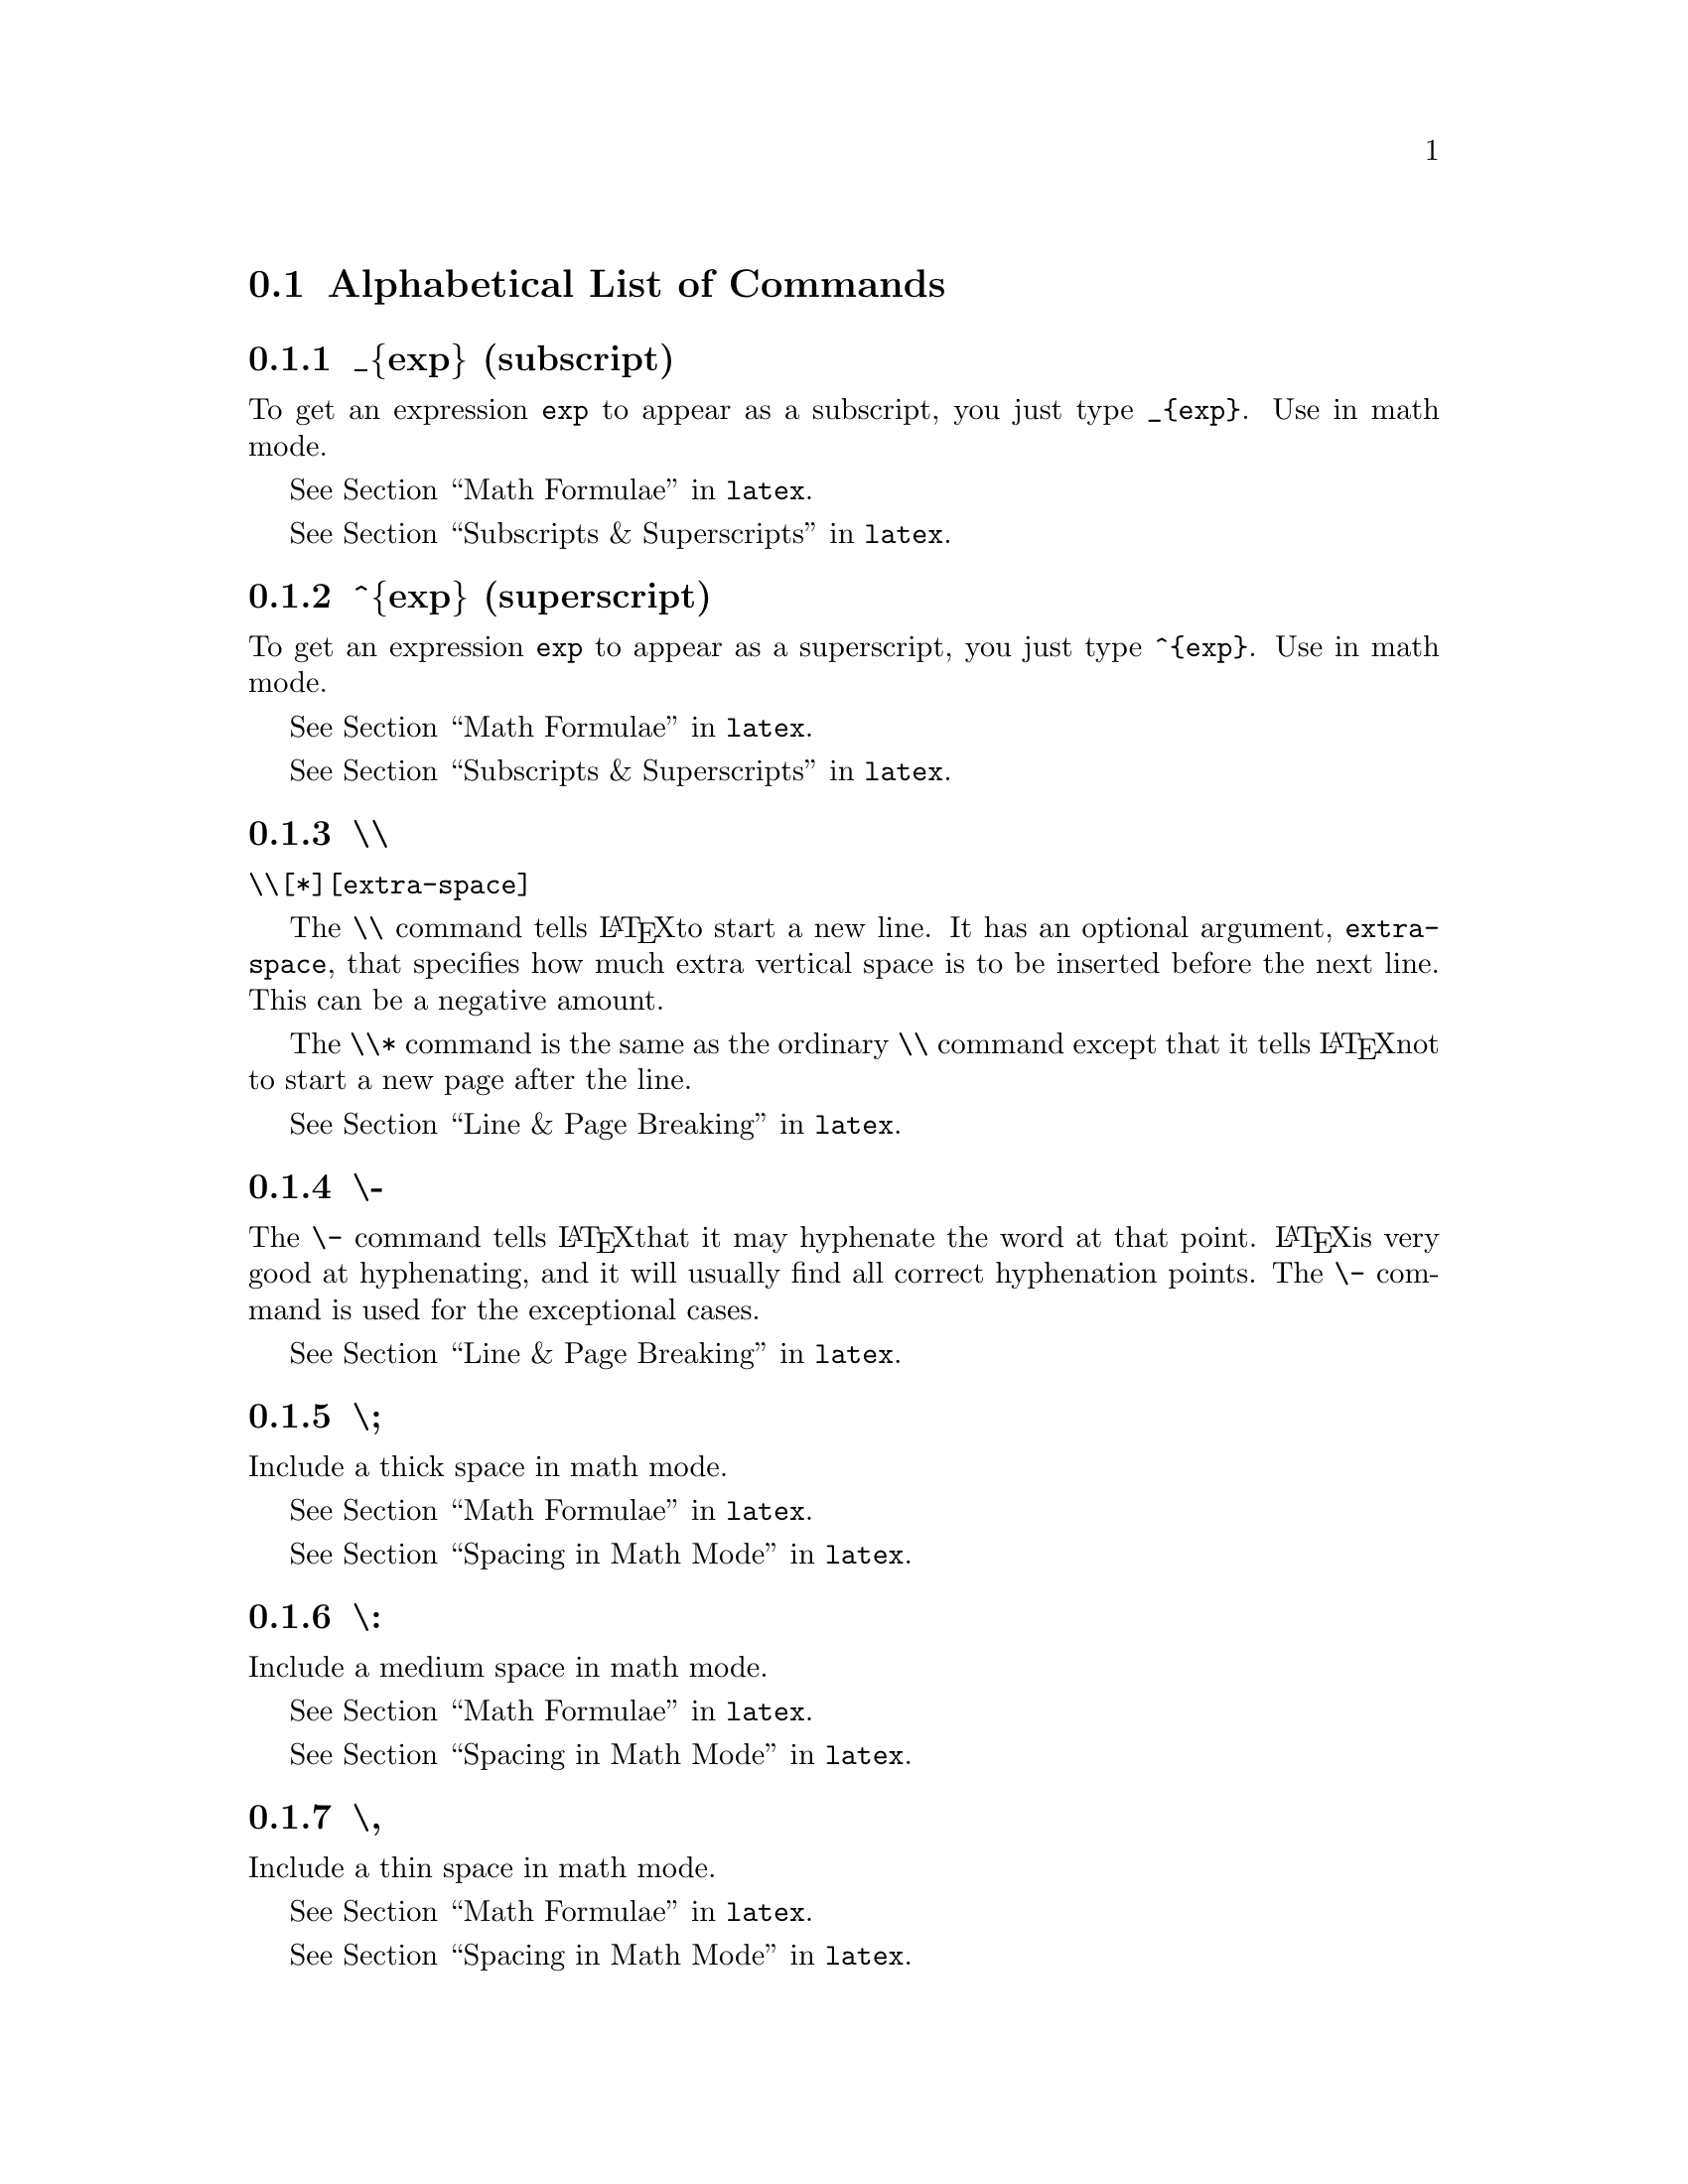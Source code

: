 @comment %**start of header (This is for running Texinfo on a region.)
@setfilename ../info/latex2
@comment %**end of header (This is for running Texinfo on a region.)


@comment *************************
@comment *** List of Commands ****
@comment *************************

@comment LEVEL2
@node    List of Commands, _{exp} (subscript), (latex)Sizes, (latex)Commands
@comment node-name,        next,               previous,     up
@section Alphabetical List of Commands


@menu
* _@{exp@} (subscript)::
* ^@{exp@} (superscript)::
* \\::
* \- (hyphenation)::
* \;::
* \COLON::
* \COMMA::
* \!::
* \=::
* \>::
* \<::
* \+::
* \- (tabbing)::
* \A::
* \`::
* \addcontentsline::
* \addtocontents::
* \addtocounter::
* \address::
* \addtolength::
* \addvspace::
* \alph::
* \appendix::
* \arabic::
* \array::
* \author::
* \bf::
* \bibitem::
* \bigskip::
* \cdots::
* center::
* \centering::
* \circle::
* \cite::
* \cleardoublepage::
* \clearpage::
* \cline::
* \closing::
* \dashbox::
* \date::
* \ddots::
* description::
* \dotfill::
* \em::
* enumerate::
* eqnarray::
* equation::
* figure::
* \fbox::
* \flushbottom::
* flushleft::
* flushright::
* \fnsymbol::
* \footnote::
* \footnotemark::
* \footnotesize::
* \footnotetext::
* \frac::
* \frame::
* \framebox::
* \hfill::
* \hline::
* \hrulefill::
* \hspace::
* \huge::
* \Huge (capital "h")::
* \hyphenation::
* \include::
* \includeonly::
* \indent::
* \input::
* \it::
* itemize::
* \kill::
* \label::
* \large::
* \Large (capital "l")::
* \LARGE (all caps)::
* \ldots::
* \line::
* \linebreak::
* \linethickness::
* list::
* \location::
* \makebox::
* \maketitle::
* \mark::
* \mbox::
* \medskip::
* minipage::
* \multicolumn::
* \multiput::
* \newcommand::
* \newcounter::
* \newenvironment::
* \newfont::
* \newlength::
* \newline::
* \newpage::
* \newsavebox::
* \newtheorem::
* \nocite::
* \noindent::
* \nolinebreak::
* \normalsize::
* \nopagebreak::
* \onecolumn::
* \opening::
* \oval::
* \overbrace::
* \overline::
* \pagebreak::
* \pagenumbering::
* \pageref::
* \pagestyle::
* \par::
* \parbox::
* picture::
* \put::
* quotation::
* quote::
* \raggedbottom::
* \raggedleft::
* \raggedright::
* \raisebox::
* \ref::
* \rm::
* \roman::
* \rule::
* \savebox::
* \sc::
* \scriptsize::
* \setcounter::
* \setlength::
* \settowidth::
* \sf::
* \shortstack::
* \signature::
* \sl::
* \small::
* \smallskip::
* \sqrt::
* tabbing::
* table::
* tabular::
* \telephone::
* \thanks::
* thebibliography::
* theorem::
* \thispagestyle::
* \tiny::
* \title::
* titlepage::
* \tt::
* \twocolumn::
* \typeout::
* \typein::
* \underbrace::
* \underline::
* \usebox::
* \usecounter::
* \value::
* \vdots::
* \vector::
* \verb::
* verbatim::
* verse::
* \vfill::
* \vline::
* \vspace::
@end menu


@comment ************************
@comment ** _{exp} (subscript) **
@comment ************************

@comment LEVEL3 - commands
@node    _{exp} (subscript), ^{exp} (superscript), List of Commands, List of Commands
@comment node-name,          next,                 previous,         up
@subsection _@{exp@} (subscript)

To get an expression @code{exp} to appear as a subscript, you just type
@code{_@{exp@}}.  Use in math mode.

@xref{Math Formulae, , , latex}.

@xref{Subscripts & Superscripts, , , latex}.


@comment ***************************
@comment **  ^{exp} (superscript) **
@comment ***************************

@comment LEVEL3 - commands
@node    ^{exp} (superscript), \\,   _{exp} (subscript), List of Commands
@comment node-name,            next, previous,           up
@subsection ^@{exp@} (superscript)

To get an expression @code{exp} to appear as a superscript, you just
type @code{^@{exp@}}.  Use in math mode.

@xref{Math Formulae, , , latex}.

@xref{Subscripts & Superscripts, , , latex}.


@comment **********
@comment **  \\  **
@comment **********

@comment LEVEL3 - commands
@node    \\,        \- (hyphenation), ^{exp} (superscript), List of Commands
@comment node-name, next,             previous,             up
@subsection \\

@code{\\[*][extra-space]}

@ifinfo
The @code{\\} command tells LaTeX to start a new line.  It has an
optional argument, @code{extra-space}, that specifies how much extra
vertical space is to be inserted before the next line.  This can be a
negative amount.

The @code{\\*} command is the same as the ordinary @code{\\} command
except that it tells LaTeX not to start a new page after the line.
@end ifinfo

@iftex
The @code{\\} command tells @LaTeX to start a new line.  It has an
optional argument, @code{extra-space}, that specifies how much extra
vertical space is to be inserted before the next line.  This can be a
negative amount.

The @code{\\*} command is the same as the ordinary @code{\\} command
except that it tells @LaTeX not to start a new page after the line.
@end iftex

@xref{Line & Page Breaking, , , latex}.


@comment **********************
@comment ** \- (hyphenation) **
@comment **********************

@comment LEVEL3 - commands
@node    \- (hyphenation), \;,   \\,       List of Commands
@comment node-name,        next, previous, up
@subsection \-

@ifinfo
The @code{\-} command tells LaTeX that it may hyphenate the word at that
point.  LaTeX is very good at hyphenating, and it will usually find all
correct hyphenation points.  The @code{\-} command is used for the
exceptional cases.
@end ifinfo

@iftex
The @code{\-} command tells @LaTeX that it may hyphenate the word at that
point.  @LaTeX is very good at hyphenating, and it will usually find all
correct hyphenation points.  The @code{\-} command is used for the
exceptional cases.
@end iftex

@xref{Line & Page Breaking, , , latex}.


@comment ********
@comment ** \; **
@comment ********

@comment LEVEL3 - commands
@node    \;,        \COLON, \- (hyphenation), List of Commands
@comment node-name, next,   previous,         up
@subsection \;

Include a thick space in math mode.

@xref{Math Formulae, , , latex}.

@xref{Spacing in Math Mode, , , latex}.


@comment ************
@comment ** \COLON **
@comment ************

@comment LEVEL3 - commands
@node    \COLON,    \COMMA, \;,       List of Commands
@comment node-name, next,   previous, up
@subsection \:

Include a medium space in math mode.

@xref{Math Formulae, , , latex}.

@xref{Spacing in Math Mode, , , latex}.


@comment ************
@comment ** \COMMA **
@comment ************

@comment LEVEL3 - commands
@node    \COMMA,    \!,   \COLON,   List of Commands
@comment node-name, next, previous, up
@subsection \,

Include a thin space in math mode.

@xref{Math Formulae, , , latex}.

@xref{Spacing in Math Mode, , , latex}.


@comment ********
@comment ** \! **
@comment ********

@comment LEVEL3 - commands
@node    \!,        \=,   \COMMA,   List of Commands
@comment node-name, next, previous, up
@subsection \!

Include a negative thin space in math mode.

@xref{Math Formulae, , , latex}.

@xref{Spacing in Math Mode, , , latex}.


@comment *********
@comment ** \= ***
@comment *********

@comment LEVEL3 - commands
@node    \=,        \>,   \!,       List of Commands
@comment node-name, next, previous, up
@subsection \=

The @code{\=} command sets the tab stops.

@xref{Environments, , , latex}.

@xref{tabbing, , , latex}.


@comment *********
@comment ** \> ***
@comment *********

@comment LEVEL3 - commands
@node    \>,        \<,   \=,       List of Commands
@comment node-name, next, previous, up
@subsection \>

@ifinfo
The @code{\>} command causes LaTeX to advance to the next tab stop.
@end ifinfo

@iftex
The @code{\>} command causes @LaTeX to advance to the next tab stop.
@end iftex

@xref{Environments, , , latex}.

@xref{tabbing, , , latex}.


@comment *********
@comment ** \< ***
@comment *********

@comment LEVEL3 - commands
@node    \<,        \+,   \>,       List of Commands
@comment node-name, next, previous, up
@subsection \<

The @code{\<} command allows you to put something to the left of the
local margin without changing the margin.

@xref{Environments, , , latex}.

@xref{tabbing, , , latex}.


@comment *********
@comment ** \+ ***
@comment *********

@comment LEVEL3 - commands
@node    \+,        \- (tabbing), \<,       List of Commands
@comment node-name, next,         previous, up
@subsection \+

The @code{\+} command moves the left margin of the next and all the
following commands one tab stop to the right.

@xref{Environments, , , latex}.

@xref{tabbing, , , latex}.


@comment ******************
@comment ** \- (tabbing) **
@comment ******************

@comment LEVEL3 - commands
@node    \- (tabbing), \A,   \+,       List of Commands
@comment node-name,    next, previous, up
@subsection \-

The @code{\-} command moves the left margin of the next and all the
following commands one tab stop to the left.

@xref{Environments, , , latex}.

@xref{tabbing, , , latex}.


@comment *********
@comment ** \' ***
@comment *********

@comment LEVEL3 - commands
@node    \A,        \`,   \- (tabbing), List of Commands
@comment node-name, next, previous,     up
@subsection \'

The @code{\'} command moves everything that you have typed so far in the
current column, everything starting from the most recent @code{\>},
@code{\<}, @code{\'}, @code{\\}, or @code{\kill} command, to the right
of the previous column, flush against the current column's tab stop.

@xref{Environments, , , latex}.

@xref{tabbing, , , latex}.


@comment *********
@comment ** \` ***
@comment *********

@comment LEVEL3 - commands
@node    \`,        \addcontentsline,  \A,       List of Commands
@comment node-name, next,              previous, up
@subsection \`

The @code{\`} command allows you to put text flushed right against any
tab stop, including tab stop 0.  However, it can't move text to the
right of the last column because there's no tab stop there.  The
@code{\`} command moves all the text that follows it, up to the
@code{\\} or @code{\end@{tabbing@}} command that ends the line, to the
right margin of the tabbing environment.  There must be no @code{\>} or
@code{\'} command between the @code{\`} and the command that ends the
line.

@xref{Environments, , , latex}.

@xref{tabbing, , , latex}.


@comment ***********************
@comment ** \addcontentsline **
@comment ***********************

@comment LEVEL3 - commands
@node    \addcontentsline, \addtocontents, \`,      List of Commands
@comment node-name,         next,            previous, up
@subsection \addcontentsline

@code{\addcontentsline@{file@}@{sec_unit@}@{entry@}}

The @code{\addcontentsline} command adds an entry to the specified list
or table where...

@itemize @bullet
@item
@code{file} is the extension of the file on which information is to be
written: @code{toc} (table of contents), @code{lof} (list of figures),
or @code{lot} (list of tables).
@item
@code{sec_unit} controls the formatting of the entry.  It should be one
of the following, depending upon the value of the file argument:
@enumerate
@item
@code{toc} - the name of the sectional unit, such as part or subsection.
@item
@code{lof} - figure
@item
@code{lot} - table
@end enumerate
@item
@code{entry} is the text of the entry.
@end itemize

@xref{Table of Contents, , , latex}.


@comment ********************
@comment ** \addtocontents **
@comment ********************

@comment LEVEL3 - commands
@node    \addtocontents,  \addtocounter,  \addcontentsline, List of Commands
@comment node-name,       next,           previous,          up
@subsection \addtocontents

@code{\addtocontents@{file@}@{text@}}

The @code{\addtocontents} command adds text (or formatting commands)
directly to the file that generates the table of contents or list of
figures or tables.

@itemize @bullet
@item
@code{file} is the extension of the file on which information is to be
written: @code{toc} (table of contents), @code{lof} (list of figures),
or @code{lot} (list of tables).
@item
@code{text} is the information to be written.
@end itemize

@xref{Table of Contents, , , latex}.


@comment *******************
@comment ** \addtocounter **
@comment *******************

@comment LEVEL3 - commands
@node    \addtocounter, \address, \addtocontents, List of Commands
@comment node-name,     next,     previous,       up
@subsection \addtocounter

@code{\addtocounter@{counter@}@{value@}}

The @code{\addtocounter} command increments the counter by the amount
specified by the @code{value} argument.  The @code{value} argument can
be negative.

@xref{Counters, , , latex}.


@comment **************
@comment ** \address **
@comment **************

@comment LEVEL3 - commands
@node    \address,  \addtolength, \addtocounter, List of Commands
@comment node-name, next,         previous,      up
@subsection \address

@code{\address@{Return address@}}

The return address, as it should appear on the letter and the envelope.
Separate lines of the address should be separated by @code{\\} commands.
If you do not make an @code{\address} declaration, then the letter will
be formatted for copying onto your organisation's standard letterhead.
If you give an @code{\address} declaration, then the letter will be
formatted as a personal letter.

@xref{Letters, , , latex}.

@xref{Declarations, , , latex}.


@comment ******************
@comment ** \addtolength **
@comment ******************

@comment LEVEL3 - commands
@node    \addtolength, \addvspace, \address, List of Commands
@comment node-name,    next,       previous, up
@subsection \addtolength

@code{\addtolength@{\gnat@}@{length@}}

The @code{\addtolength} command increments a length command by the
amount specified in the @code{length} argument.  It can be a negative
amount.

@xref{Lengths, , , latex}.


@comment ****************
@comment ** \addvspace **
@comment ****************

@comment LEVEL3 - commands
@node    \addvspace, \alph, \addtolength, List of Commands
@comment node-name,  next,  previous,     up
@subsection \addvspace

@code{\addvspace@{length@}}

The @code{\addvspace} command normally adds a vertical space of height
@code{length}.  However, if vertical space has already been added to the
same point in the output by a previous @code{\addvspace} command, then
this command will not add more space than needed to make the natural
length of the total vertical space equal to @code{length}.

@xref{Spaces & Boxes, , , latex}.


@comment ************
@comment ** \alph ***
@comment ************

@comment LEVEL3 - commands
@node    \alph,     \appendix, \addvspace, List of Commands
@comment node-name, next,      previous,   up
@subsection \alph

@code{\alph@{counter@}}

This command causes the value of the @code{counter} to be printed in
alphabetic characters.  The @code{\alph} command causes lower case
alphabetic characters, i.e., a, b, c...  while the @code{\Alph} command
causes upper case alphabetic characters, i.e., A, B, C...

@xref{Counters, , , latex}.


@comment ***************
@comment ** \appendix **
@comment ***************

@comment LEVEL3 - commands
@node    \appendix, \arabic,  \alph,    List of Commands
@comment node-name, next,    previous, up
@subsection \appendix

@code{\appendix}

The @code{\appendix} command changes the way sectional units are
numbered.  The @code{\appendix} command generates no text and does not
affect the numbering or parts.

@xref{Sectioning, , , latex}.


@comment *************
@comment ** \arabic **
@comment *************

@comment LEVEL3 - commands
@node    \arabic,    \array, \appendix, List of Commands
@comment node-name, next,   previous,  up
@subsection \arabic

@code{\arabic@{counter@}}

The @code{\arabic} command causes the value of the @code{counter} to be
printed in arabic numbers, i.e., 3.

@xref{Counters, , , latex}.


@comment *************
@comment ** \array ***
@comment *************

@comment LEVEL3 - commands
@node    \array,    \author, \arabic,   List of Commands
@comment node-name, next,    previous, up
@subsection \array

@example
 \begin@{array@}@{col1col2...coln@}
 column 1 entry & column 2 entry ... & column n entry \\
 .
 .
 .
 \end@{array@}
@end example

Math arrays are produced with the @code{array} environment.  It has a
single mandatory argument describing the number of columns and the
alignment within them.  Each column, @code{coln}, is specified by a
single letter that tells how items in that row should be formatted.

@itemize @bullet
@item
@code{c} for centered
@item
@code{l} for flushleft
@item
@code{r} for flushright
@end itemize

@ifinfo
Column entries must be separated by an @code{&}.  Column entries may
include other LaTeX commands.  Each row of the array must be terminated
with the string @code{\\}.
@end ifinfo

@iftex
Column entries must be separated by an @code{&}.  Column entries may
include other @LaTeX commands.  Each row of the array must be terminated
with the string @code{\\}.
@end iftex

@xref{Environments, , , latex}.


@comment *************
@comment ** \author **
@comment *************

@comment LEVEL3 - commands
@node    \author,   \bf,  \array,   List of Commands
@comment node-name, next, previous, up
@subsection \author

@code{\author@{names@}}

The @code{\author} command declares the author(s), where @code{names} is
a list of authors separated by @code{\and} commands.  Use @code{\\} to
separate lines within a single author's entry -- for example, to give
the author's institution or address.

NOTE: The @code{milstd} and @code{book-form} styles have re-defined the
@code{\maketitle} command.  The @code{\title} declaration is the only
command of those shown below that has any meaning.

@xref{Page Styles, , , latex}.


@comment **********
@comment ** \bf ***
@comment **********

@comment LEVEL3 - commands
@node    \bf,       \bibitem, \author,  List of Commands
@comment node-name, next,     previous, up
@subsection \bf

Boldface typeface.

@xref{Typefaces, , , latex}.

@xref{Styles, , , latex}.


@comment **************
@comment ** \bibitem **
@comment **************

@comment LEVEL3 - commands
@node    \bibitem,  \bigskip, \bf,      List of Commands
@comment node-name, next,     previous, up
@subsection \bibitem

@code{\bibitem[label]@{cite_key@}}

The @code{\bibitem} command generates an entry labelled by @code{label}.
If the @code{label} argument is missing, a number is generated as the
label, using the @code{enumi} counter.  The @code{cite_key} is any
sequence of letters, numbers, and punctuation symbols not containing a
comma.  This command writes an entry on the @file{aux} file containing
@code{cite_key} and the item's @code{label}.  When this @file{aux} file
is read by the @code{\begin@{document@}} command, the item's
@code{label} is associated with @code{cite_key}, causing the reference
to @code{cite_key} by a @code{\cite} command to produce the associated
label.
@refill

@xref{Environments, , , latex}.

@xref{thebibliography, , , latex}.


@comment **************
@comment ** \bigskip **
@comment **************

@comment LEVEL3 - commands
@node    \bigskip,  \cdots, \bibitem, List of Commands
@comment node-name, next,   previous, up
@subsection \bigskip

The @code{\bigskip} command is equivalent to
@code{\vspace@{bigskipamount@}} where @code{bigskipamount} is determined
by the document style.

@xref{Spaces & Boxes, , , latex}.


@comment *************
@comment ** \cdots ***
@comment *************

@comment LEVEL3 - commands
@node    \cdots,    center, \bigskip, List of Commands
@comment node-name, next,   previous, up
@subsection \cdots

The @code{\cdots} command produces a horizontal ellipsis where the dots
are raised to the center of the line.

@xref{Math Formulae, , , latex}.

@xref{Math Miscellany, , , latex}.


@comment *************
@comment ** center ***
@comment *************
@comment LEVEL3 - commands
@node    center,    \centering, \cdots,   List of Commands
@comment node-name, next,       previous, up
@subsection center

@example
 \begin@{center@}
 Text on line 1 \\
 Text on line 2 \\
 .
 .
 .
 \end@{center@}
@end example

The @code{center} environment allows you to create a paragraph
consisting of lines that are centered within the left and right margins
on the current page.  Each line must be terminated with a @code{\\}.

@xref{Environments, , , latex}.


@comment ****************
@comment ** \centering **
@comment ****************

@comment LEVEL3 - commands
@node    \centering, \circle, center,   List of Commands
@comment node-name,  next,    previous, up
@subsection \centering

This declaration corresponds to the @code{center} environment.  This
declaration can be used inside an environment such as @code{quote} or in
a @code{parbox}.  The text of a figure or table can be centered on the
page by putting a @code{\centering} command at the beginning of the
figure or table environment.

@ifinfo
Unlike the @code{center} environment, the @code{\centering} command does
not start a new paragraph; it simply changes how LaTeX formats paragraph
units. To affect a paragraph unit's format, the scope of the declaration
must contain the blank line or @code{\end} command (of an environment
like quote) that ends the paragraph unit.
@end ifinfo

@iftex
Unlike the @code{center} environment, the @code{\centering} command does
not start a new paragraph; it simply changes how LaTeX formats paragraph
units. To affect a paragraph unit's format, the scope of the declaration
must contain the blank line or @code{\end} command (of an environment
like quote) that ends the paragraph unit.
@end iftex

@xref{Environments, , , latex}.

@xref{center, , , latex}.


@comment *************
@comment ** \circle **
@comment *************

@comment LEVEL3 - commands
@node    \circle,   \cite, \centering, List of Commands
@comment node-name, next,  previous,   up
@subsection \circle

@code{\circle[*]@{diameter@}}

@ifinfo
The @code{\circle} command produces a circle of the specified
@code{diameter}.  If the @code{*-form} of the command is used, LaTeX
draws a solid circle.
@end ifinfo

@iftex
The @code{\circle} command produces a circle of the specified
@code{diameter}.  If the @code{*-form} of the command is used, @LaTeX
draws a solid circle.
@end iftex

@xref{Environments, , , latex}.

@xref{picture, , , latex}.


@comment ***********
@comment ** \cite **
@comment ***********

@comment LEVEL3 - commands
@node    \cite,     \cleardoublepage, \circle,  List of Commands
@comment node-name, next,             previous, up
@subsection \cite

@code{\cite[text]@{key_list@}}

The @code{key_list} argument is a list of citation keys.  This command
generates an in-text citation to the references associated with the keys
in @code{key_list} by entries on the @file{aux} file read by the
@code{\begin@{document@}} command.

@xref{Environments, , , latex}.

@xref{thebibliography, , , latex}.


@comment **********************
@comment ** \cleardoublepage **
@comment **********************

@comment LEVEL3 - commands
@node    \cleardoublepage, \clearpage, \cite,    List of Commands
@comment node-name,        next,       previous, up
@subsection \cleardoublepage

The @code{\cleardoublepage} command ends the current page and causes all
figures and tables that have so far appeared in the input to be printed.
In a @code{two-sided} printing style, it also makes the next page a
right-hand (odd-numbered) page, producing a blank page if necessary.

@xref{Line & Page Breaking, , , latex}.


@comment ****************
@comment ** \clearpage **
@comment ****************

@comment LEVEL3 - commands
@node    \clearpage, \cline, \cleardoublepage, List of Commands
@comment node-name,  next,   previous,         up
@subsection \clearpage

The @code{\clearpage} command ends the current page and causes all
figures and tables that have so far appeared in the input to be printed.

@xref{Line & Page Breaking, , , latex}.


@comment *************
@comment ** \cline ***
@comment *************

@comment LEVEL3 - commands
@node    \cline,    \closing, \clearpage, List of Commands
@comment node-name, next,     previous,   up
@subsection \cline

@code{\cline@{i-j@}}

The @code{\cline} command draws horizontal lines across the columns
specified, beginning in column @code{i} and ending in column @code{j},
which are identified in the mandatory argument.

@xref{Environments, , , latex}.

@xref{tabular, , , latex}.


@comment **************
@comment ** \closing **
@comment **************

@comment LEVEL3 - commands
@node    \closing,  \dashbox, \cline,   List of Commands
@comment node-name, next,     previous, up
@subsection \closing

@code{\closing@{text@}}

The letter closes with a @code{\closing} command, i.e.,

@example
 \closing@{Best Regards,@}
@end example

@xref{Letters, , , latex}.


@comment **************
@comment ** \dashbox **
@comment **************

@comment LEVEL3 - commands
@node    \dashbox,  \date, \closing, List of Commands
@comment node-name, next,  previous, up
@subsection \dashbox

@code{\dashbox@{dash length@}(width,height)@{ ... @}}

The @code{\dashbox} has an extra argument which specifies the width of
each dash.  A dashed box looks best when the @code{width} and
@code{height} are multiples of the @code{dash length}.

@xref{Environments, , , latex}.

@xref{picture, , , latex}.


@comment ***********
@comment ** \date **
@comment ***********

@comment LEVEL3 - commands
@node    \date,     \ddots, \dashbox,  List of Commands
@comment node-name, next,    previous, up
@subsection \date

@code{\date@{text@}}

The @code{\date} command declares text to be the document's date.  With
no @code{\date} command, the current date is used.

@xref{Page Styles, , , latex}


@comment *************
@comment ** \ddots ***
@comment *************

@comment LEVEL3 - commands
@node    \ddots,    description, \date,    List of Commands
@comment node-name, next,        previous, up
@subsection \ddots

The @code{\ddots} command produces a diagonal ellipsis.

@xref{Math Formulae, , , latex}.

@xref{Math Miscellany, , , latex}.


@comment ****************
@comment ** description *
@comment ****************

@comment LEVEL3 - commands
@node    description, \dotfill, \ddots,   List of Commands
@comment node-name,   next,     previous, up
@subsection description

@example
 \begin@{description@}
 \item [label] First item
 \item [label] Second item
 .
 .
 .
 \end@{description@}
@end example

The @code{description} environment is used to make labelled lists.  The
label is bold face and flushed right.

@xref{Environments, , , latex}.


@comment **************
@comment ** \dotfill **
@comment **************

@comment LEVEL3 - commands
@node    \dotfill,  \em,  description, List of Commands
@comment node-name, next, previous,    up
@subsection \dotfill

The @code{\dotfill}  command  produces  a rubber  length  that produces  dots
instead of just spaces.

@xref{Spaces & Boxes, , , latex}.


@comment **********
@comment ** \em ***
@comment **********

@comment LEVEL3 - commands
@node    \em,       enumerate, \dotfill, List of Commands
@comment node-name, next,      previous, up
@subsection \em

Emphasis (toggles between @code{\it} and @code{\rm}).

@xref{Typefaces, , , latex}.

@xref{Styles, , , latex}.


@comment ***************
@comment ** enumerate **
@comment ***************

@comment LEVEL3 - commands
@node    enumerate, eqnarray, \em,      List of Commands
@comment node-name, next,     previous, up
@subsection enumerate

@example
 \begin@{enumerate@}
 \item First item
 \item Second item
 .
 .
 .
 \end@{enumerate@}
@end example

The @code{enumerate} environment produces a numbered list.  Enumerations  can
be nested within one another,  up to four levels deep.   They can also
be nested within other paragraph-making environments.

Each item of an enumerated list begins with an @code{\item} command.
There must be at least one @code{\item} command within the environment.

@xref{Environments, , , latex}.


@comment **************
@comment ** eqnarray **
@comment **************

@comment LEVEL3 - commands
@node    eqnarray,  equation, enumerate, List of Commands
@comment node-name, next,     previous,  up
@subsection eqnarray

@example
 \begin@{eqnarray@}
 math formula 1 \\
 math formula 2 \\
 .
 .
 .
 \end@{eqnarray@}
@end example

The @code{eqnarray} environment is used to display a sequence of
equations or inequalities.  It is very much like a three-column
@code{array} environment, with consecutive rows separated by @code{\\}
and consecutive items within a row separated by an @code{&}.  An
equation number is placed on every line unless that line has a
@code{\nonumber} command.

@xref{Environments, , , latex}.


@comment **************
@comment ** equation **
@comment **************

@comment LEVEL3 - commands
@node    equation,  figure, eqnarray, List of Commands
@comment node-name, next,   previous, up
@subsection equation

@example
 \begin@{equation@}
  math formula
 \end@{equation@}
@end example

The @code{equation} environment centers your equation on the page and
places the equation number in the right margin.

@xref{Environments, , , latex}.


@comment *************
@comment ** figure ***
@comment *************

@comment LEVEL3 - commands
@node    figure,    \fbox, equation, List of Commands
@comment node-name, next,  previous, up
@subsection figure

@example
 \begin@{figure@}[placement]

  body of the figure

 \caption@{figure title@}
 \end@{figure@}
@end example

Figures  are objects  that are not part  of the normal  text,  and are
usually  "floated"  to a convenient  place,  like  the top  of a page.
Figures will not be split between two pages.

@ifinfo
The optional argument @code{[placement]} determines where LaTeX will try
to place your figure.  There are four places where LaTeX can possibly
put a float:
@end ifinfo

@iftex
The optional argument @code{[placement]} determines where @LaTeX will try
to place your figure.  There are four places where @LaTeX can possibly
put a float:
@end iftex

@enumerate
@item
@code{h}: Here - at the position in the text where the figure
environment appears.
@item
@code{t}: Top - at the top of a text page.
@item
@code{b}: Bottom - at the bottom of a text page.
@item
@code{p}: Page of floats - on a separate float page, which is a page
containing no text, only floats.
@end enumerate

The standard @code{report} and @code{article} styles use the default placement @code{tbp}.


@ifinfo
The body of the figure is made up of whatever text, LaTeX commands,
etc., you wish.  The @code{\caption} command allows you to title your
figure.
@end ifinfo

@iftex
The body of the figure is made up of whatever text, @LaTeX commands,
etc., you wish.  The @code{\caption} command allows you to title your
figure.
@end iftex

@xref{Environments, , , latex}.


@comment ************
@comment ** \fbox ***
@comment ************

@comment LEVEL3 - commands
@node    \fbox,     \flushbottom, figure,   List of Commands
@comment node-name, next,         previous, up
@subsection \fbox

@code{\fbox@{text@}}

The @code{\fbox} command is exactly the same as the @code{\mbox}
command, except that it puts a frame around the outside of the box that
it creates.

@xref{Spaces & Boxes, , , latex}.


@comment ******************
@comment ** \flushbottom **
@comment ******************

@comment LEVEL3 - commands
@node    \flushbottom, flushleft, \fbox,    List of Commands
@comment node-name,    next,      previous, up
@subsection \flushbottom

The @code{\flushbottom}  declaration  makes  all text pages  the same height,
adding extra vertical space when necessary to fill out the page.

@xref{Document Styles, , , latex}.


@comment ***************
@comment ** flushleft **
@comment ****************

@comment LEVEL3 - commands
@node    flushleft, flushright, \flushbottom, List of Commands
@comment node-name, next,       previous,     up
@subsection flushleft

@example
 \begin@{flushleft@}
 Text on line 1 \\
 Text on line 2 \\
 .
 .
 .
 \end@{flushleft@}
@end example

The @code{flushleft} environment  allows you to create a paragraph consisting
of lines  that are flushed  left to the left-hand  margin.   Each line
must be terminated with a @code{\\}.

@xref{Environments, , , latex}.


@comment ****************
@comment ** flushright **
@comment ****************

@comment LEVEL3 - commands
@node    flushright, \fnsymbol, flushleft, List of Commands
@comment node-name,  next,      previous,  up
@subsection flushright

@example
 \begin@{flushright@}
 Text on line 1 \\
 Text on line 2 \\
 .
 .
 .
 \end@{flushright@}
@end example

The @code{flushright} environment allows you to create a paragraph consisting
of lines that are flushed  right to the right-hand  margin.  Each line
must be terminated with a @code{\\}.

@xref{Environments, , , latex}.


@comment ***************
@comment ** \fnsymbol **
@comment ***************

@comment LEVEL3 - commands
@node    \fnsymbol, \footnote, flushright, List of Commands
@comment node-name, next,      previous,   up
@subsection \fnsymbol

@code{\fnsymbol@{counter@}}

The @code{\fnsymbol} command causes the value of the @code{counter} to be printed in
a specific  sequence  of nine symbols  that can be used  for numbering
footnotes.

@xref{Counters, , , latex}.


@comment ***************
@comment ** \footnote **
@comment ***************

@comment LEVEL3 - commands
@node    \footnote, \footnotemark, \fnsymbol, List of Commands
@comment node-name, next,          previous,  up
@subsection \footnote

@code{\footnote[number]@{text@}}

The @code{\footnote} command places the numbered footnote text at the
bottom of the current page.  The optional argument, @code{number}, is
used to change the default footnote number.  This command can only be
used in outer paragraph mode.

@xref{Footnotes, , , latex}.


@comment *******************
@comment ** \footnotemark **
@comment *******************

@comment LEVEL3 - commands
@node    \footnotemark, \footnotesize, \footnote, List of Commands
@comment node-name,     next,          previous,  up
@subsection \footnotemark

The @code{\footnotemark}  command puts the footnote number in the text.  This
command can be used in inner paragraph mode.  The text of the footnote
is supplied by the @code{\footnotetext} command.

@xref{Footnotes, , , latex}.


@comment *******************
@comment ** \footnotesize **
@comment *******************

@comment LEVEL3 - commands
@node    \footnotesize, \footnotetext, \footnotemark, List of Commands
@comment node-name,     next,          previous,      up
@subsection \footnotesize

Third smallest of 10 typefaces available.  This is the default size for
footnotes.

@xref{Typefaces, , , latex}.

@xref{Sizes, , , latex}.


@comment *******************
@comment ** \footnotetext **
@comment *******************

@comment LEVEL3 - commands
@node    \footnotetext, \frac, \footnotesize, List of Commands
@comment node-name,     next,  previous,      up
@subsection \footnotetext

@code{\footnotetext [number] @{text@}}

The @code{\footnotetext} command produces the text to be placed at the
bottom of the page.  This command can come anywhere after the
@code{\footnotemark} command.  The @code{\footnotetext} command must
appear in outer paragraph mode.

The optional argument, @code{number}, is used to change the default
footnote number.

@xref{Footnotes, , , latex}.


@comment ************
@comment ** \frac ***
@comment ************

@comment LEVEL3 - commands
@node    \frac,     \frame, \footnotetext, List of Commands
@comment node-name, next,   previous,      up
@subsection \frac

@code{\frac@{num@}@{den@}}

The @code{\frac} command produces the fraction @code{num} divided by
@code{den}.

@xref{Math Formulae, , , latex}.

@xref{Math Miscellany, , , latex}.


@comment *************
@comment ** \frame ***
@comment *************

@comment LEVEL3 - commands
@node    \frame,    \framebox, \frac,    List of Commands
@comment node-name, next,      previous, up
@subsection \frame

@code{\frame@{ ...  @}}

The @code{\frame} command puts a rectangular frame around the object
specified in the argument.  The reference point is the bottom left
corner of the frame.  No extra space is put between the frame and the
object.

@xref{Environments, , , latex}.

@xref{picture, , , latex}.


@comment ***************
@comment ** \framebox **
@comment ***************

@comment LEVEL3 - commands
@node    \framebox, \hfill, \frame,   List of Commands
@comment node-name, next,   previous, up
@subsection \framebox

@code{\framebox[width][position]@{text@}}

The @code{\framebox} command is exactly the same as the @code{\makebox}
command, except that it puts a frame around the outside of the box that
it creates.

The @code{framebox} command produces a rule of thickness
@code{\fboxrule}, and leaves a space @code{\fboxsep} between the rule
and the contents of the box.

@xref{Spaces & Boxes, , , latex}.

@xref{Environments, , , latex}.

@xref{picture, , , latex}.


@comment *************
@comment ** \hfill ***
@comment *************

@comment LEVEL3 - commands
@node    \hfill,    \hline,  \framebox, List of Commands
@comment node-name, next,    previous,  up
@subsection \hfill

The @code{\hfill} fill command produces a rubber length which can
stretch or shrink horizontally.  It will be filled with spaces.

@xref{Spaces & Boxes, , , latex}.


@comment *************
@comment ** \hline ***
@comment *************

@comment LEVEL3 - commands
@node    \hline,    \hrulefill, \hfill,   List of Commands
@comment node-name, next,       previous, up
@subsection \hline

The @code{\hline} command will draw a horizontal line the width of the
table.  It's most commonly used to draw a line at the top, bottom, and
between the rows of the table.

@xref{Environments, , , latex}.

@xref{tabular, , , latex}.


@comment ****************
@comment ** \hrulefill **
@comment ****************

@comment LEVEL3 - commands
@node    \hrulefill, \hspace, \hline,   List of Commands
@comment node-name,  next,    previous, up
@subsection \hrulefill

The @code{\hrulefill} fill command produces a rubber length which can
stretch or shrink horizontally.  It will be filled with a horizontal
rule.

@xref{Spaces & Boxes, , , latex}.


@comment *************
@comment ** \hspace **
@comment *************

@comment LEVEL3 - commands
@node    \hspace,   \huge, \hrulefill, List of Commands
@comment node-name, next,  previous,   up
@subsection \hspace

@code{\hspace[*]@{length@}}

@ifinfo
The @code{\hspace} command adds horizontal space.  The length of the
space can be expressed in any terms that LaTeX understands, i.e.,
points, inches, etc.  You can add negative as well as positive space
with an @code{\hspace} command.  Adding negative space is like
backspacing.

LaTeX removes horizontal space that comes at the end of a line.  If you
don't want LaTeX to remove this space, include the optional @code{*}
argument.  Then the space is never removed.
@end ifinfo

@iftex
The @code{\hspace} command adds horizontal space.  The length of the
space can be expressed in any terms that @LaTeX understands, i.e.,
points, inches, etc.  You can add negative as well as positive space
with an @code{\hspace} command.  Adding negative space is like
backspacing.

@LaTeX removes horizontal space that comes at the end of a line.  If you
don't want @LaTeX to remove this space, include the optional @code{*}
argument.  Then the space is never removed.
@end iftex

@xref{Spaces & Boxes, , , latex}.


@comment ************
@comment ** \huge ***
@comment ************

@comment LEVEL3 - commands
@node    \huge,     \Huge (capital "h"), \hspace,  List of Commands
@comment node-name, next,                previous, up
@subsection \huge

Second largest of 10 typefaces available.

@xref{Typefaces, , , latex}.

@xref{Sizes, , , latex}.


@comment *************************
@comment ** \Huge (capital "h") **
@comment *************************

@comment LEVEL3 - commands
@node    \Huge (capital "h"), \hyphenation, \huge,    List of Commands
@comment node-name,           next,         previous, up
@subsection \Huge

Largest of 10 typefaces available.  All fonts may not be available in
this size.

@xref{Typefaces, , , latex}.

@xref{Sizes, , , latex}.


@comment ******************
@comment ** \hyphenation **
@comment ******************

@comment LEVEL3 - commands
@node    \hyphenation, \include, \Huge (capital "h"), List of Commands
@comment node-name,    next,     previous,            up
@subsection \hyphenation

@code{\hyphenation@{words@}}

The @code{\hyphenation} command declares allowed hyphenation points,
where @code{words} is a list of words, separated by spaces, in which
each hyphenation point is indicated by a @code{-} character.

@xref{Line & Page Breaking, , , latex}.


@comment **************
@comment ** \include **
@comment **************

@comment LEVEL3 - commands
@node    \include,  \includeonly, \hyphenation, List of Commands
@comment node-name, next,         previous,     up
@subsection \include

@code{\include@{file@}}

The @code{\include}  command  is used  in conjunction  with  the @code{\includeonly}
command for selective  inclusion  of files.  The @code{file} argument  is the
first  name of a file,  denoting  @file{file.tex}.   If @code{file}  is one the file
names in the file list of the @code{\includeonly}  command  or if there is no
@code{\includeonly} command, the @code{\include} command is equivalent to

@code{\clearpage \input@{file@} \clearpage}

except that if the file @file{file.tex} does not exist, then a warning
message rather than an error is produced.  If the file is not in the
file list, the @code{\include} command is equivalent to
@code{\clearpage}.

The @code{\include} command may not appear in the preamble or in a file
read by another @code{\include} command.

@xref{Splitting the Input, , , latex}.


@comment ******************
@comment ** \includeonly **
@comment ******************

@comment LEVEL3 - commands
@node    \includeonly, \indent, \include, List of Commands
@comment node-name,    next,    previous, up
@subsection \includeonly

@code{\includeonly@{file_list@}}

The @code{\includeonly} command controls which files will be read in by
an @code{\include} command.  It can only appear in the preamble.

@xref{Splitting the Input, , , latex}.


@comment *************
@comment ** \indent **
@comment *************

@comment LEVEL3 - commands
@node    \indent,   \input, \includeonly, List of Commands
@comment node-name, next,   previous,     up
@subsection \indent

This produces  a horizontal  space whose width equals the width of the
paragraph indentation.   It is used to add paragraph indentation where
it would otherwise be suppressed.

@xref{Making Paragraphs, , , latex}.


@comment *************
@comment ** \input ***
@comment *************

@comment LEVEL3 - commands
@node    \input,    \it,  \indent,  List of Commands
@comment node-name, next, previous, up
@subsection \input

@code{\input@{file@}}

The @code{\input} command causes the indicated file to be read and
processed, exactly as if its contents had been inserted in the current
file at that point.  The file name may be a complete file name with
extension or just a first name, in which case the file @file{file.tex}
is used.

@xref{Splitting the Input, , , latex}.


@comment **********
@comment ** \it ***
@comment **********

@comment LEVEL3 - commands
@node    \it,       itemize, \input,   List of Commands
@comment node-name, next,    previous, up
@subsection \it

Italics typeface.

@xref{Typefaces, , , latex}.

@xref{Styles, , , latex}.


@comment *************
@comment ** itemize **
@comment *************

@comment LEVEL3 - commands
@node    itemize,   \kill, \it,      List of Commands
@comment node-name, next,  previous, up
@subsection itemize

@example
 \begin@{itemize@}
 \item First item
 \item Second item
 .
 .
 .
 \end@{itemize@}
@end example

The @code{itemize} environment produces a bulleted list.  Itemizations can be
nested within one another,  up to four levels deep.   They can also be
nested within other paragraph-making environments.

Each item of an @code{itemized} list begins with an @code{\item}
command.  There must be at least one @code{\item} command within the
environment.

@xref{Environments, , , latex}.


@comment ************
@comment ** \kill ***
@comment ************

@comment LEVEL3 - commands
@node    \kill,     \label, itemize,  List of Commands
@comment node-name, next,   previous, up
@subsection \kill

The @code{\kill} command allows you to set tab stops without producing
text.  It works just like the @code{\\} except that it throws away the
current line instead of producing output for it.  The effect of any
@code{\=}, @code{\+} or @code{\-} commands in that line remain in
effect.

@xref{Environments, , , latex}.

@xref{tabbing, , , latex}.


@comment *************
@comment ** \label ***
@comment *************

@comment LEVEL3 - commands
@node    \label,    \large, \kill,    List of Commands
@comment node-name, next,   previous, up
@subsection \label

@code{\label@{key@}}

A @code{\label} command appearing in ordinary text assigns to the
@code{key} the number of the current sectional unit; one appearing
inside a numbered environment assigns that number to the @code{key}.

A @code{key} con consist of any sequence  of letters,  digits, or punctuation
characters.  Upper and lowercase letters are different.

@xref{Cross References, , , latex}.


@comment *************
@comment ** \large ***
@comment *************

@comment LEVEL3 - commands
@node    \large,    \Large (capital "l"), \label,   List of Commands
@comment node-name, next,                 previous, up
@subsection \large

Slightly larger than default typeface size.

@xref{Typefaces, , , latex}.

@xref{Sizes, , , latex}.


@comment **************************
@comment ** \Large (capital "l") **
@comment **************************

@comment LEVEL3 - commands
@node    \Large (capital "l"), \LARGE (all caps), \large,   List of Commands
@comment node-name,            next,              previous, up
@subsection \Large

Fourth largest of typefaces available.  Is generally the default for
titles.

@xref{Typefaces, , , latex}.

@xref{Sizes, , , latex}.


@comment ***********************
@comment ** \LARGE (all caps) **
@comment ***********************

@comment LEVEL3 - commands
@node    \LARGE (all caps), \ldots, \Large (capital "l"), List of Commands
@comment node-name,         next,   previous,             up
@subsection \LARGE

Third largest of typefaces available.

@xref{Typefaces, , , latex}.

@xref{Sizes, , , latex}.


@comment *************
@comment ** \ldots ***
@comment *************

@comment LEVEL3 - commands
@node    \ldots,    \line, \LARGE (all caps), List of Commands
@comment node-name, next,  previous,          up
@subsection \ldots

The @code{\ldots} command produces an ellipsis.  This command works in
any mode, not just math mode.

@xref{Math Formulae, , , latex}.

@xref{Math Miscellany, , , latex}.


@comment ************
@comment ** \line ***
@comment ************

@comment LEVEL3 - commands
@node    \line,     \linebreak, \ldots,   List of Commands
@comment node-name, next,       previous, up
@subsection \line

@code{\line(x slope,y slope)@{length@}}

The @code{\line} command draws a line of the specified @code{length} and
@code{slope}.

@xref{Environments, , , latex}.

@xref{picture, , , latex}.


@comment ****************
@comment ** \linebreak **
@comment ****************

@comment LEVEL3 - commands
@node    \linebreak, \linethickness, \line,    List of Commands
@comment node-name,  next,           previous, up
@subsection \linebreak

@code{\linebreak[number]}

@ifinfo
The @code{\linebreak} command tells LaTeX to break the current line at
the point of the command.  With the optional argument, @code{number},
you can convert the @code{\linebreak} command from a demand to a
request.  The number must be a number from 0 to 4.  The higher the
@code{number}, the more insistent the request is.

The @code{\linebreak}  command causes LaTeX to stretch the line so it extends
to the right margin.
@end ifinfo

@iftex
The @code{\linebreak} command tells @LaTeX to break the current line at
the point of the command.  With the optional argument, @code{number},
you can convert the @code{\linebreak} command from a demand to a
request.  The number must be a number from 0 to 4.  The higher the
@code{number}, the more insistent the request is.

The @code{\linebreak}  command causes @LaTeX to stretch the line so it extends
to the right margin.
@end iftex


@xref{Line & Page Breaking, , , latex}.


@comment ********************
@comment ** \linethickness **
@comment ********************

@comment LEVEL3 - commands
@node    \linethickness, list, \linebreak, List of Commands
@comment node-name,      next, previous,   up
@subsection \linethickness

@code{\linethickness@{dimension@}}

Declares the thickness of horizontal and vertical lines in a picture
environment to be @code{dimension}, which must be a positive length.  It
does not affect the thickness of slanted lines and circles, or the
quarter circles drawn by @code{\oval} to form the corners of an oval.

@xref{Environments, , , latex}.

@xref{picture, , , latex}.


@comment **********
@comment ** list **
@comment **********

@comment LEVEL3 - commands
@node    list,      \location, \linethickness, List of Commands
@comment node-name, next,      previous,       up
@subsection list

@example
 \begin@{list@}@{label@}@{spacing@}
 \item First item
 \item Second item
 .
 .
 .
 \end@{list@}
@end example

@ifinfo
The @code{@{label@}} argument specifies how items should be labelled.
This argument is a piece of text that is inserted in a box to form the
label.  This argument can and usually does contain other LaTeX commands.
@end ifinfo

@iftex
The @code{@{label@}} argument specifies how items should be labelled.
This argument is a piece of text that is inserted in a box to form the
label.  This argument can and usually does contain other @LaTeX commands.
@end iftex

The @code{@{spacing@}} argument contains commands to change the spacing
parameters for the list.  This argument will most often be null, i.e.
@code{@{@}}.  This will select all default spacing which should suffice
for most cases.

@xref{Environments, , , latex}.


@comment ***************
@comment ** \location **
@comment ***************

@comment LEVEL3 - commands
@node    \location, \makebox, list,     List of Commands
@comment node-name, next,     previous, up
@subsection \location

@code{\location@{address@}}

This modifies your organisation's standard address.  This only appears
if the @code{firstpage} pagestyle is selected.

@xref{Letters, , , latex}.

@xref{Declarations, , , latex}.


@comment **************
@comment ** \makebox **
@comment **************

@comment LEVEL3 - commands
@node    \makebox,  \maketitle, \location, List of Commands
@comment node-name, next,       previous,  up
@subsection \makebox

@code{\makebox[width][position]@{text@}}

The @code{\makebox} command creates a box to contain the text specified.
The width of the box is specified by the optional @code{width} argument.
The position of the text within the box is determined by the optional
@code{position} argument.

@itemize @bullet
@item 
@code{c} - for centred
@item
@code{l} - for flushleft
@item
@code{r} - for flushright
@end itemize

@xref{Spaces & Boxes, , , latex}.


@code{\makebox(width,height)[position]@{ ... @}}

The @code{\makebox}  command for the picture  environment  is similar  to the
normal  @code{\makebox}  command  except  that you must specify  a @code{width}  and
@code{height} in multiples of @code{\unitlength}.

The optional argument, @code{[position]}, specifies the quadrant that
your text appears in.  You may select up to two of the following:

@itemize @bullet
@item
@code{t} - Moves the item to the top of the rectangle
@item
@code{b} - Moves the item to the bottom
@item
@code{l} - Moves the item to the left
@item
@code{r} - Moves the item to the right
@end itemize

@xref{Environments, , , latex}.

@xref{picture, , , latex}.


@comment ****************
@comment ** \maketitle **
@comment ****************

@comment LEVEL3 - commands
@node    \maketitle, \mark, \makebox, List of Commands
@comment node-name,  next,  previous, up
@subsection \maketitle

@code{\maketitle}

The @code{\maketitle}  command generates  a title on a separate  title page -
except in the @code{article} style, where the title normally  goes at the top
of the first page.  Information  used to produce the title is obtained
using various other commands. 

@xref{Page Styles} for the commands to give the information.


@comment ************
@comment ** \mark ***
@comment ************

@comment LEVEL3 - commands
@node    \mark,     \mbox, \maketitle, List of Commands
@comment node-name, next,  previous,   up
@subsection \mark

@example
 \markboth@{left head@}@{right head@}
 \markright@{right head@}
@end example

@ifinfo
The @code{\markboth} and @code{\markright} commands are used in
conjunction with the page style @code{myheadings} for setting either
both or just the right heading.  In addition to their use with the
@code{myheadings} page style, you can use them to override the normal
headings in the @code{headings} style, since LaTeX uses these same
commands to generate those heads.  You should note that a left-hand
heading is generated by the last @code{\markboth} command before the end
of the page, while a right-hand heading is generated by the first
@code{\markboth} or @code{\markright} that comes on the page if there is
one, otherwise by the last one before the page.
@end ifinfo

@iftex
The @code{\markboth} and @code{\markright} commands are used in
conjunction with the page style @code{myheadings} for setting either
both or just the right heading.  In addition to their use with the
@code{myheadings} page style, you can use them to override the normal
headings in the @code{headings} style, since @LaTeX uses these same
commands to generate those heads.  You should note that a left-hand
heading is generated by the last @code{\markboth} command before the end
of the page, while a right-hand heading is generated by the first
@code{\markboth} or @code{\markright} that comes on the page if there is
one, otherwise by the last one before the page.
@end iftex

@xref{Page Styles, , , latex}.


@comment ************
@comment ** \mbox ***
@comment ************

@comment LEVEL3 - commands
@node    \mbox,     \medskip, \mark,    List of Commands
@comment node-name, next,     previous, up
@subsection \mbox

@code{\mbox@{text@}}

The @code{\mbox} command creates a box just wide enough to hold the text
created by its argument.

@xref{Spaces & Boxes, , , latex}.


@comment **************
@comment ** \medskip **
@comment **************

@comment LEVEL3 - commands
@node    \medskip,  minipage, \mbox,    List of Commands
@comment node-name, next,     previous, up
@subsection \medskip

The @code{\medskip} command is equivalent to
@code{\vspace@{medskipamount@}} where @code{medskipamount} is determined
by the document style.

@xref{Spaces & Boxes, , , latex}.


@comment **************
@comment ** minipage **
@comment **************

@comment LEVEL3 - commands
@node    minipage,  \multicolumn, \medskip, List of Commands
@comment node-name, next,         previous, up
@subsection minipage

@example
 \begin@{minipage@}[position]@{width@}
  text
 \end@{minipage@}
@end example

The @code{minipage}  environment  is similar to a @code{\parbox} command.   It takes
the same optional position argument and mandatory width argument.  You
may use other paragraph-making environments inside a minipage.

Footnotes in a minipage environment are handled in a way that is
particularly useful for putting footnotes in figures or tables.  A
@code{\footnote} or @code{\footnotetext} command puts the footnote at
the bottom of the minipage instead of at the bottom of the page, and it
uses the @code{mpfootnote} counter instead of the ordinary footnote
counter.

NOTE: Don't put one minipage inside another if you are using footnotes;
they may wind up at the bottom of the wrong minipage.

@xref{Environments, , , latex}.


@comment ******************
@comment ** \multicolumn **
@comment ******************

@comment LEVEL3 - commands
@node    \multicolumn, \multiput, minipage, List of Commands
@comment node-name,    next,      previous, up
@subsection \multicolumn

@code{\multicolumn@{cols@}@{pos@}@{text@}}

The @code{\multicolumn} is used to make an entry that spans several
columns.  The first mandatory argument, @code{cols}, specifies the
number of columns to span.  The second mandatory argument, @code{pos},
specifies the formatting of the entry; @code{c} for centered, @code{l}
for flushleft, @code{r} for flushright.  The third mandatory argument,
@code{text}, specifies what text is to make up the entry.

@xref{Environments, , , latex}.

@xref{tabular, , , latex}.


@comment ***************
@comment ** \multiput **
@comment ***************

@comment LEVEL3 - commands
@node    \multiput, \newcommand, \multicolumn, List of Commands
@comment node-name, next,        previous,     up
@subsection \multiput

@code{\multiput(x coord,y coord)(delta x,delta y)@{number of copies@}@{object@}}

The @code{\multiput} command can be used when you are putting the same
object in a regular pattern across a picture.

@xref{Environments, , , latex}.

@xref{picture, , , latex}.


@comment *****************
@comment ** \newcommand **
@comment *****************

@comment LEVEL3 - commands
@node    \newcommand, \newcounter, \multiput, List of Commands
@comment node-name,   next,        previous,  up
@subsection \newcommand

@example
 \newcommand@{cmd@}[args]@{def@}
 \renewcommand@{cmd@}[args]@{def@}
@end example

These commands define (or redefine) a command.

@table @code
@item cmd
A command name beginning with a @code{\}.  For @code{\newcommand} it
must not be already defined and must not begin with @code{\end}; for
@code{\renewcommand} it must already be defined.

@item args
An integer from 1 to 9 denoting the number of arguments of the command
being defined.  The default is for the command to have no arguments.

@item def
The text to be substituted for every occurrence of @code{cmd}; a
parameter of the form @code{#n} in @code{cmd} is replaced by the text of
the nth argument when this substitution takes place.

@end table

@xref{Definitions, , , latex}.


@comment *****************
@comment ** \newcounter **
@comment *****************

@comment LEVEL3 - commands
@node    \newcounter, \newenvironment, \newcommand, List of Commands
@comment node-name,   next,            previous,    up
@subsection \newcounter

@code{\newcounter@{foo@}[counter]}

The @code{\newcounter} command defines a new counter named @code{foo}.
The optional argument @code{[counter]} causes the counter @code{foo} to
be reset whenever the counter named in the optional argument is
incremented.

@xref{Counters, , , latex}.
@xref{Definitions, , , latex}.


@comment *********************
@comment ** \newenvironment **
@comment *********************

@comment LEVEL3 - commands
@node    \newenvironment, \newfont, \newcounter, List of Commands
@comment node-name,       next,     previous,    up
@subsection \newenvironment

@example
 \newenvironment@{nam@}[args]@{begdef@}@{enddef@}
 \renewenvironment@{nam@}[args]@{begdef@}@{enddef@}
@end example

These commands define or redefine an environment.

@table @code
@item nam
The name of the environment.  For @code{\newenvironment} there must be
no currently defined environment by that name, and the command
@code{\nam} must be undefined.  For @code{\renewenvironment} the
environment must already be defined.

@item args
An integer from 1 to 9 denoting the number of arguments of the
newly-defined environment.  The default is no arguments.

@item begdef
The text substituted for every occurrence of @code{\begin@{name@}}; a
parameter of the form @code{#n} in cmd is replaced by the text of the
nth argument when this substitution takes place.

@item enddef
The text substituted for every occurrence of @code{\end@{nam@}}.  It may
not contain any argument parameters.
@end table

@xref{Definitions, , , latex}.


@comment **************
@comment ** \newfont **
@comment **************

@comment LEVEL3 - commands
@node    \newfont,  \newlength, \newenvironment, List of Commands
@comment node-name, next,       previous,        up
@subsection \newfont

@code{\newfont@{cmd@}@{font_name@}}

Defines the command name @code{cmd}, which must not be currently
defined, to be a declaration that selects the font named
@code{font_name} to be the current font.

@xref{Definitions, , , latex}.


@comment ****************
@comment ** \newlength **
@comment ****************

@comment LEVEL3 - commands
@node    \newlength, \newline, \newfont, List of Commands
@comment node-name,  next,     previous, up
@subsection \newlength

@code{\newlength@{\gnat@}}

The @code{\newlength} command defines the mandatory argument,
@code{\gnat}, as a length command with a value of 0in.  An error occurs
if a @code{\gnat} command already exists.

@xref{Lengths, , , latex}.


@comment **************
@comment ** \newline **
@comment **************

@comment LEVEL3 - commands
@node    \newline,  \newpage, \newlength, List of Commands
@comment node-name, next,     previous,   up
@subsection \newline

The @code{\newline} command breaks the line right where it is.  The
@code{\newline} command can be used only in paragraph mode.

@xref{Line & Page Breaking, , , latex}.


@comment **************
@comment ** \newpage **
@comment **************

@comment LEVEL3 - commands
@node    \newpage,  \newsavebox, \newline, List of Commands
@comment node-name, next,        previous, up
@subsection \newpage

The @code{\newpage} command ends the current page.

@xref{Line & Page Breaking, , , latex}.


@comment *****************
@comment ** \newsavebox **
@comment *****************

@comment LEVEL3 - commands
@node    \newsavebox, \newtheorem, \newpage, List of Commands
@comment node-name,   next,        previous, up
@subsection \newsavebox

@code{\newsavebox@{cmd@}}

Declares  @code{cmd},  which  must  be a command  name  that  is not  already
defined, to be a bin for saving boxes.

@xref{Spaces & Boxes, , , latex}.


@comment *****************
@comment ** \newtheorem **
@comment *****************

@comment LEVEL3 - commands
@node    \newtheorem, \nocite, \newsavebox, List of Commands
@comment node-name,   next,    previous,    up
@subsection \newtheorem

@example
 \newtheorem@{env_name@}@{caption@}[within]
 \newtheorem@{env_name@}[numbered_like]@{caption@}
@end example

This command defines a theorem-like environment.

@table @code
@item env_name
The name of the environment -- a string of letters.  Must not be the
name of an existing environment or counter.

@item caption
The text printed at the beginning of the environment, right before the
number.

@item within
The name of an already defined counter, usually of a sectional unit.
Provides a means of resetting the new theorem counter within the
sectional unit.

@item numbered_like
The name of an already defined theorem-like environment.

@end table

The @code{\newtheorem} command may have at most one optional argument.

@xref{Definitions, , , latex}.


@comment *************
@comment ** \nocite **
@comment *************

@comment LEVEL3 - commands
@node    \nocite,   \noindent, \newtheorem, List of Commands
@comment node-name, next,      previous,    up
@subsection \nocite

@code{\nocite@{key_list@}}

The @code{\nocite} command produces no text, but writes @code{key_list},
which is a list of one or more citation keys, on the @file{aux} file.

@xref{Environments, , , latex}.

@xref{thebibliography, , , latex}.


@comment ***************
@comment ** \noindent **
@comment ***************

@comment LEVEL3 - commands
@node    \noindent, \nolinebreak, \nocite,  List of Commands
@comment node-name, next,         previous, up
@subsection \noindent

When  used  at the  beginning  of the  paragraph,  it  suppresses  the
paragraph indentation.   It has no effect when used in the middle of a
paragraph.

@xref{Making Paragraphs, , , latex}.


@comment ******************
@comment ** \nolinebreak **
@comment ******************

@comment LEVEL3 - commands
@node    \nolinebreak, \normalsize, \noindent, List of Commands
@comment node-name,    next,        previous,  up
@subsection \nolinebreak

@code{\nolinebreak[number]}

@ifinfo
The @code{\nolinebreak} command prevents LaTeX from breaking the current
line at the point of the command.  With the optional argument,
@code{number}, you can convert the @code{\nolinebreak} command from a
demand to a request.  The number must be a number from 0 to 4.  The
higher the number, the more insistent the request is.
@end ifinfo

@iftex
The @code{\nolinebreak} command prevents @LaTeX from breaking the current
line at the point of the command.  With the optional argument,
@code{number}, you can convert the @code{\nolinebreak} command from a
demand to a request.  The number must be a number from 0 to 4.  The
higher the number, the more insistent the request is.
@end iftex

@xref{Line & Page Breaking, , , latex}.


@comment *****************
@comment ** \normalsize **
@comment *****************

@comment LEVEL3 - commands
@node    \normalsize, \nopagebreak, \nolinebreak, List of Commands
@comment node-name,   next,         previous,     up
@subsection \normalsize

The size of @code{\normalsize} is defined by as 10pt unless the 11pt or
12pt document style option is used.

@xref{Typefaces, , , latex}.

@xref{Sizes, , , latex}.


@comment ******************
@comment ** \nopagebreak **
@comment ******************

@comment LEVEL3 - commands
@node    \nopagebreak, \onecolumn, \normalsize, List of Commands
@comment node-name,    next,       previous,    up
@subsection \nopagebreak

@code{\nopagebreak[number]}

@ifinfo
The @code{\nopagebreak} command prevents LaTeX form breaking the current
page at the point of the command.  With the optional argument,
@code{number}, you can convert the @code{\nopagebreak} command from a
demand to a request.  The number must be a number from 0 to 4.  The
higher the number, the more insistent the request is.
@end ifinfo

@iftex
The @code{\nopagebreak} command prevents @LaTeX form breaking the current
page at the point of the command.  With the optional argument,
@code{number}, you can convert the @code{\nopagebreak} command from a
demand to a request.  The number must be a number from 0 to 4.  The
higher the number, the more insistent the request is.
@end iftex

@xref{Line & Page Breaking, , , latex}.


@comment ****************
@comment ** \onecolumn **
@comment ****************

@comment LEVEL3 - commands
@node    \onecolumn, \opening, \nopagebreak, List of Commands
@comment node-name,  next,     previous,     up
@subsection \onecolumn

The @code{\onecolumn} declaration starts a new page and produces
single-column output.

@xref{Document Styles}


@comment **************
@comment ** \opening **
@comment **************

@comment LEVEL3 - commands
@node    \opening,  \oval, \onecolumn, List of Commands
@comment node-name, next,  previous,   up
@subsection \opening

@code{\opening@{text@}}

The letter begins with the @code{\opening} command.  The mandatory
argument, @code{text}, is what ever text you wish to start your letter,
i.e.,

@code{\opening@{Dear John,@}}

@xref{Letters, , , latex}.


@comment ************
@comment ** \oval ***
@comment ************

@comment LEVEL3 - commands
@node    \oval,     \overbrace, \opening, List of Commands
@comment node-name, next,       previous, up
@subsection \oval

@code{\oval(width,height)[portion]}

The @code{\oval} command produces a rectangle with rounded corners.  The
optional argument, @code{[portion]}, allows you to select part of the
oval.

@itemize @bullet
@item
@code{t} - Selects the top portion
@item
@code{b} - Selects the bottom portion
@item
@code{r} - Selects the right portion
@item
@code{l} - Selects the left portion
@end itemize

@xref{Environments, , , latex}.

@xref{picture, , , latex}.


@comment ****************
@comment ** \overbrace **
@comment ****************

@comment LEVEL3 - commands
@node    \overbrace, \overline, \oval,    List of Commands
@comment node-name,  next,      previous, up
@subsection \overbrace

@code{\overbrace@{text@}}

The @code{\overbrace} command generates a brace over text.

@xref{Math Formulae, , , latex}.

@xref{Math Miscellany, , , latex}.


@comment ***************
@comment ** \overline **
@comment ***************

@comment LEVEL3 - commands
@node    \overline, \pagebreak, \overbrace, List of Commands
@comment node-name, next,       previous,   up
@subsection \overline

@code{\overline@{text@}}

The @code{\overline} command causes the argument text to be overlined.

@xref{Math Formulae, , , latex}.

@xref{Math Miscellany, , , latex}.


@comment ****************
@comment ** \pagebreak **
@comment ****************

@comment LEVEL3 - commands
@node    \pagebreak, \pagenumbering, \overline, List of Commands
@comment node-name,  next,           previous,  up
@subsection \pagebreak

@code{\pagebreak[number]}

@ifinfo
The @code{\pagebreak} command tells LaTeX to break the current page at
the point of the command.  With the optional argument, @code{number},
you can convert the @code{\pagebreak} command from a demand to a
request.  The number must be a number from 0 to 4.  The higher the
number, the more insistent the request is.
@end ifinfo

@iftex
The @code{\pagebreak} command tells @LaTeX to break the current page at
the point of the command.  With the optional argument, @code{number},
you can convert the @code{\pagebreak} command from a demand to a
request.  The number must be a number from 0 to 4.  The higher the
number, the more insistent the request is.
@end iftex

@xref{Line & Page Breaking, , , latex}.


@comment ********************
@comment ** \pagenumbering **
@comment ********************

@comment LEVEL3 - commands
@node    \pagenumbering, \pageref, \pagebreak, List of Commands
@comment node-name,      next,     previous,   up
@subsection \pagenumbering

@code{\pagenumbering@{num_style@}}

Specifies the style of page numbers.  Possible values of
@code{num_style} are:

@itemize @bullet
@item
@code{arabic} - Arabic numerals
@item
@code{roman} - Lowercase roman numerals
@item
@code{Roman} - Uppercase roman numerals
@item
@code{alph} - Lowercase letters
@item
@code{Alph} - Uppercase letters
@end itemize

@xref{Page Styles, , , latex}.


@comment **************
@comment ** \pageref **
@comment **************

@comment LEVEL3 - commands
@node    \pageref,  \pagestyle, \pagenumbering, List of Commands
@comment node-name, next,       previous,       up
@subsection \pageref

@code{\pageref@{key@}}

The @code{\pageref} command produces the page number of the place in the
text where the corresponding @code{\label} command appears.

@xref{Cross References, , , latex}.


@comment ****************
@comment ** \pagestyle **
@comment ****************

@comment LEVEL3 - commands
@node    \pagestyle, \par, \pageref, List of Commands
@comment node-name,  next, previous, up
@subsection \pagestyle

@code{\pagestyle@{option@}}

The @code{\pagestyle}  command  changes  the style  from the current  page on
throughout the remainder of your document.

The valid options are:
@itemize @bullet
@item
@code{plain} - Just a plain page number.
@item
@code{empty} - Produces empty heads and feet - no page numbers.
@item
@code{headings} - Puts running headings on each page.  The document
style specifies what goes in the headings.
@item
@code{myheadings} - You specify what is to go in the heading with the
@code{\markboth} or the @code{\markright} commands.
@end itemize

@xref{Page Styles, , , latex}.


@comment ***********
@comment ** \par ***
@comment ***********

@comment LEVEL3 - commands
@node    \par,      \parbox, \pagestyle, List of Commands
@comment node-name, next,    previous,   up
@subsection \par

Equivalent  to a blank line; often used to make command or environment
definitions easier to read.

@xref{Making Paragraphs, , , latex}.


@comment *************
@comment ** \parbox **
@comment *************

@comment LEVEL3 - commands
@node    \parbox,   picture, \par,     List of Commands
@comment node-name, next,    previous, up
@subsection \parbox

@code{\parbox[position]@{width@}@{text@}}

A parbox is a box whose contents  are created in paragraph  mode.  The
@code{\parbox} has two mandatory arguments:
@itemize @bullet
@item
@code{width} - specifies the width of the parbox, and
@item
@code{text} - the text that goes inside the parbox.
@end itemize

@ifinfo
LaTeX will position a parbox so its center lines up with the center of
the text line.  An optional first argument, @code{position}, allows you
to line up either the top or bottom line in the parbox.
@end ifinfo

@iftex
@LaTeX will position a parbox so its center lines up with the center of
the text line.  An optional first argument, @code{position}, allows you
to line up either the top or bottom line in the parbox.
@end iftex

A @code{\parbox} command is used for a parbox containing a small piece
of text, with nothing fancy inside.  In particular, you shouldn't use
any of the paragraph-making environments inside a @code{\parbox}
argument.  For larger pieces of text, including ones containing a
paragraph-making environment, you should use a @code{minipage}
environment.

@xref{Spaces & Boxes, , , latex}.


@comment *************
@comment ** picture **
@comment *************

@comment LEVEL3 - commands
@node    picture,   \put, \parbox,  List of Commands
@comment node-name, next, previous, up
@subsection picture

@example
 \begin@{picture@}(width,height)(x offset,y offset)
 .
  picture commands
 .
 \end@{picture@}
@end example

@ifinfo
The @code{picture} environment allows you to create just about any kind
of picture you want containing text, lines, arrows and circles.  You
tell LaTeX where to put things in the picture by specifying their
coordinates.  A coordinate is a number that may have a decimal point and
a minus sign - a number like 5, 2.3 or -3.1416.  A coordinate specifies
a length in multiples of the unit length @code{\unitlength}, so if
@code{\unitlength} has been set to 1cm, then the coordinate 2.54
specifies a length of 2.54 centimeters.  You can change the value of
@code{\unitlength} anywhere you want, using the @code{\setlength}
command, but strange things will happen if you try changing it inside
the picture environment.
@end ifinfo

@iftex
The @code{picture} environment allows you to create just about any kind
of picture you want containing text, lines, arrows and circles.  You
tell @LaTeX where to put things in the picture by specifying their
coordinates.  A coordinate is a number that may have a decimal point and
a minus sign - a number like 5, 2.3 or -3.1416.  A coordinate specifies
a length in multiples of the unit length @code{\unitlength}, so if
@code{\unitlength} has been set to 1cm, then the coordinate 2.54
specifies a length of 2.54 centimeters.  You can change the value of
@code{\unitlength} anywhere you want, using the @code{\setlength}
command, but strange things will happen if you try changing it inside
the picture environment.
@end iftex

A position is a pair of coordinates,  such as (2.4,-5), specifying the
point  with x-coordinate  2.4 and y-coordinate  -5.   Coordinates  are
specified  in the  usual  way  with  respect  to an origin,  which  is
normally  at the lower-left  corner of the picture.   Note that when a
position  appears as an argument,  it is not enclosed  in braces;  the
parentheses serve to delimit the argument.

The picture environment has one mandatory argument, which is a position.
It specifies the size of the picture.  The environment produces a
rectangular box with width and height determined by this argument's
@code{x} and @code{y} coordinates.

The picture environment also has an optional position argument,
following the size argument, that can change the origin.  (Unlike
ordinary optional arguments, this argument is not contained in square
brackets.) The optional argument gives the coordinates of the point at
the lower-left corner of the picture (thereby determining the origin).
For example, if @code{\unitlength} has been set to 1mm, the command
@example
 \begin@{picture@}(100,200)(10,20)
@end example
produces a picture of width 100 millimeters and height 200 millimeters,
whose lower-left corner is the point (10,20) and whose upper-right corner
is therefore the point (110,220).  When you first draw a picture, you
will omit the optional argument, leaving the origin at the lower-left
corner.  If you then want to modify your picture by shifting everything,
you just add the appropriate optional argument.

@ifinfo
The environment's mandatory argument determines the nominal size of the
picture.  This need bear no relation to how large the picture really is;
LaTeX will happily allow you to put things outside the picture, or even
off the page.  The picture's nominal size is used by TeX in determining
how much room to leave for it.
@end ifinfo

@iftex
The environment's mandatory argument determines the nominal size of the
picture.  This need bear no relation to how large the picture really is;
@LaTeX will happily allow you to put things outside the picture, or even
off the page.  The picture's nominal size is used by TeX in determining
how much room to leave for it.
@end iftex

Everything that appears in a picture is drawn by the @code{\put}
command. The command
@example
 \put (11.3,-.3)@{ ... @}
@end example
puts the object specified by "..." in the picture, with its reference
point at coordinates (11.3,-.3).  The reference points for various
objects will be described below.

The @code{\put} command creates an LR box.  You can put anything in the
text argument of the @code{\put} command that you'd put into the
argument of an @code{\mbox} and related commands.  When you do this, the
reference point will be the lower left corner of the box.

@xref{Environments, , , latex}.


@comment ***********
@comment ** \put ***
@comment ***********

@comment LEVEL3 - commands
@node    \put,      quotation, picture,  List of Commands
@comment node-name, next,      previous, up
@subsection \put

@code{\put(x coord,y coord)@{ ... @}}

The @code{\put} command places the item specified by the mandatory
argument at the given coordinates.

@xref{Environments, , , latex}.

@xref{picture, , , latex}.


@comment ***************
@comment ** quotation **
@comment ***************

@comment LEVEL3 - commands
@node    quotation, quote, \put,     List of Commands
@comment node-name, next,  previous, up
@subsection quotation

@example
 \begin@{quotation@}
  text
 \end@{quotation@}
@end example

The margins of the @code{quotation} environment are indented on the left
and the right.  The text is justified at both margins and there is
paragraph indentation.  Leaving a blank line between text produces a new
paragraph.

@xref{Environments, , , latex}.


@comment ***********
@comment ** quote **
@comment ***********

@comment LEVEL3 - commands
@node    quote,     \raggedbottom, quotation, List of Commands
@comment node-name, next,          previous,  up
@subsection quote

@example
 \begin@{quote@}
  text
 \end@{quote@}
@end example

The margins of the @code{quote} environment  are indented on the left and the
right.  The text is justified  at both margins.   Leaving a blank line
between text produces a new paragraph.

@xref{Environments, , , latex}.


@comment *******************
@comment ** \raggedbottom **
@comment *******************

@comment LEVEL3 - commands
@node    \raggedbottom, \raggedleft, quote,    List of Commands
@comment node-name,     next,        previous, up
@subsection \raggedbottom

The @code{\raggedbottom} declaration makes all pages the height of the
text on that page.  No extra vertical space is added.

@xref{Document Styles, , , latex}.


@comment *****************
@comment ** \raggedleft **
@comment *****************

@comment LEVEL3 - commands
@node    \raggedleft, \raggedright, \raggedbottom, List of Commands
@comment node-name,   next,         previous,      up
@subsection \raggedleft

This declaration corresponds to the @code{flushright} environment.  This
declaration can be used inside an environment such as @code{quote} or in
a @code{parbox}.

@ifinfo
Unlike the @code{flushright} environment, the @code{\raggedleft} command
does not start a new paragraph; it simply changes how LaTeX formats
paragraph units.  To affect a paragraph unit's format, the scope of the
declaration must contain the blank line or @code{\end} command (of an
environment like quote) that ends the paragraph unit.
@end ifinfo

@iftex
Unlike the @code{flushright} environment, the @code{\raggedleft} command
does not start a new paragraph; it simply changes how @LaTeX formats
paragraph units.  To affect a paragraph unit's format, the scope of the
declaration must contain the blank line or @code{\end} command (of an
environment like quote) that ends the paragraph unit.
@end iftex

@xref{Environments, , , latex}.

@xref{flushright, , , latex}.


@comment ******************
@comment ** \raggedright **
@comment ******************

@comment LEVEL3 - commands
@node    \raggedright, \raisebox, \raggedleft, List of Commands
@comment node-name,    next,      previous,    up
@subsection \raggedright

This declaration corresponds to the @code{flushleft} environment.  This
declaration can be used inside an environment such as @code{quote} or in
a @code{parbox}.

@ifinfo
Unlike the @code{flushleft} environment, the @code{\raggedright} command
does not start a new paragraph; it simply changes how LaTeX formats
paragraph units.  To affect a paragraph unit's format, the scope of the
declaration must contain the blank line or @code{\end} command (of an
environment like quote) that ends the paragraph unit.
@end ifinfo

@iftex
Unlike the @code{flushleft} environment, the @code{\raggedright} command
does not start a new paragraph; it simply changes how @LaTeX formats
paragraph units.  To affect a paragraph unit's format, the scope of the
declaration must contain the blank line or @code{\end} command (of an
environment like quote) that ends the paragraph unit.
@end iftex

@xref{Environments, , , latex}.

@xref{flushleft, , , latex}.


@comment ***************
@comment ** \raisebox **
@comment ***************

@comment LEVEL3 - commands
@node    \raisebox, \ref, \raggedright, List of Commands
@comment node-name, next, previous,     up
@subsection \raisebox

@code{\raisebox@{distance@}[extend-above][extend-below]@{text@}}

The @code{\raisebox} command is used to raise or lower text.  The first
mandatory argument specifies how high the text is to be raised (or
lowered if it is a negative amount).  The text itself is processed in LR
mode.

@ifinfo
Sometimes it's useful to make LaTeX think something has a different size
than it really does - or a different size than LaTeX would normally
think it has.  The @code{\raisebox} command lets you tell LaTeX how tall
it is.

The first optional argument, @code{extend-above}, makes LaTeX think that
the text extends above the line by the amount specified.  The second
optional argument, @code{extend-below}, makes LaTeX think that the text
extends below the line by the amount specified.
@end ifinfo

@iftex
Sometimes it's useful to make @LaTeX think something has a different size
than it really does - or a different size than @LaTeX would normally
think it has.  The @code{\raisebox} command lets you tell @LaTeX how tall
it is.

The first optional argument, @code{extend-above}, makes @LaTeX think that
the text extends above the line by the amount specified.  The second
optional argument, @code{extend-below}, makes @LaTeX think that the text
extends below the line by the amount specified.
@end iftex

@xref{Spaces & Boxes, , , latex}.


@comment ***********
@comment ** \ref ***
@comment ***********

@comment LEVEL3 - commands
@node    \ref,      \rm,  \raisebox, List of Commands
@comment node-name, next, previous,  up
@subsection \ref

@code{\ref@{key@}}

The @code{\ref} command produces the number of the sectional unit,
equation number, ... of the corresponding @code{\label} command.

@xref{Cross References}.


@comment **********
@comment ** \rm ***
@comment **********

@comment LEVEL3 - commands
@node    \rm,       \roman, \ref,     List of Commands
@comment node-name, next,   previous, up
@subsection \rm

Roman typeface (default).

@xref{Typefaces, , , latex}.

@xref{Styles, , , latex}.


@comment *************
@comment ** \roman ***
@comment *************

@comment LEVEL3 - commands
@node    \roman,    \rule, \rm,      List of Commands
@comment node-name, next,  previous, up
@subsection \roman

@code{\roman@{counter@}}

This command causes the value of the counter to be printed in roman
numerals.  The @code{\roman} command causes lower case roman numerals,
i.e., i, ii, iii..., while the @code{\Roman} command causes upper case
roman numerals, i.e., I, II, III...

@xref{Counters, , , latex}.


@comment ************
@comment ** \rule ***
@comment ************

@comment LEVEL3 - commands
@node    \rule,     \savebox, \roman,   List of Commands
@comment node-name, next,     previous, up
@subsection \rule

@code{\rule[raise-height]@{width@}@{thickness@}}

The @code{\rule} command is used to produce horizontal lines.  The
arguments are defined as follows.
@itemize @bullet
@item
@code{raise-height} - specifies how high to raise the rule (optional)
@item
@code{width} - specifies the length of the rule (mandatory)
@item
@code{thickness} - specifies the thickness of the rule (mandatory)
@end itemize

@xref{Spaces & Boxes, , , latex}.


@comment **************
@comment ** \savebox **
@comment **************

@comment LEVEL3 - commands
@node    \savebox,  \sc,  \rule,    List of Commands
@comment node-name, next, previous, up
@subsection \savebox

@example
 \sbox@{cmd@}[text]
 \savebox@{cmd@}[width][pos]@{text@}
@end example

These commands typeset text in a box just as for @code{\mbox} or
@code{\makebox}.  However, instead of printing the resulting box, they
save it in bin @code{cmd}, which must have been declared with
@code{\newsavebox}.

@xref{Spaces & Boxes, , , latex}.


@comment **********
@comment ** \sc ***
@comment **********

@comment LEVEL3 - commands
@node    \sc,       \scriptsize, \savebox, List of Commands
@comment node-name, next,        previous, up
@subsection \sc

Small caps typeface.

@xref{Typefaces, , , latex}.

@xref{Styles, , , latex}.


@comment *****************
@comment ** \scriptsize **
@comment *****************

@comment LEVEL3 - commands
@node    \scriptsize, \setcounter, \sc,      List of Commands
@comment node-name,   next,        previous, up
@subsection \scriptsize

Second smallest of 10 typefaces available.

@xref{Typefaces, , , latex}.

@xref{Sizes, , , latex}.


@comment *****************
@comment ** \setcounter **
@comment *****************

@comment LEVEL3 - commands
@node    \setcounter, \setlength, \scriptsize, List of Commands
@comment node-name,   next,       previous,    up
@subsection \setcounter

@code{\setcounter@{counter@}@{value@}}

The @code{\setcounter} command sets the value of the counter to that
specified by the @code{value} argument.

@xref{Counters, , , latex}.


@comment ****************
@comment ** \setlength **
@comment ****************

@comment LEVEL3 - commands
@node    \setlength, \settowidth, \setcounter, List of Commands
@comment node-name,  next,        previous,    up
@subsection \setlength

@code{\setlength@{\gnat@}@{length@}}

@ifinfo
The @code{\setlength} command is used to set the value of a length
command.  The @code{length} argument can be expressed in any terms of
length LaTeX understands, i.e., inches (in), millimeters (mm), points
(pt), etc.
@end ifinfo

@iftex
The @code{\setlength} command is used to set the value of a length
command.  The @code{length} argument can be expressed in any terms of
length @LaTeX understands, i.e., inches (in), millimeters (mm), points
(pt), etc.
@end iftex

@xref{Lengths, , , latex}.


@comment *****************
@comment ** \settowidth **
@comment *****************

@comment LEVEL3 - commands
@node    \settowidth, \sf,  \setlength, List of Commands
@comment node-name,   next, previous,   up
@subsection \settowidth

@code{\settowidth@{\gnat@}@{text@}}

The @code{\settowidth} command sets the value of a length command equal
to the width of the @code{text} argument.

@xref{Lengths, , , latex}.


@comment **********
@comment ** \sf ***
@comment **********

@comment LEVEL3 - commands
@node    \sf,       \shortstack, \settowidth, List of Commands
@comment node-name, next,        previous,    up
@subsection \sf

Sans serif typeface.

@xref{Typefaces, , , latex}.

@xref{Styles, , , latex}.


@comment *****************
@comment ** \shortstack **
@comment *****************

@comment LEVEL3 - commands
@node    \shortstack, \signature, \sf,      List of Commands
@comment node-name,   next,       previous, up
@subsection \shortstack

@code{\shortstack[position]@{...  \\ ...  \\ ...@}}

The @code{\shortstack} command produces a stack of objects.  The valid
positions are:
@itemize @bullet
@item
@code{r} - Moves the objects to the right of the stack
@item
@code{l} - Moves the objects to the left of the stack
@item
@code{c} - Moves the objects to the center of the stack (default)
@end itemize

@xref{Environments, , , latex}.

@xref{picture, , , latex}.


@comment ****************
@comment ** \signature **
@comment ****************

@comment LEVEL3 - commands
@node    \signature, \sl,  \shortstack, List of Commands
@comment node-name,  next, previous,    up
@subsection \signature

@code{\signature@{Your name@}}

Your name, as it should appear at the end of the letter underneath the
space for your signature.  Items that should go on separate lines should
be separated by @code{\\} commands.

@xref{Letters, , , latex}.

@xref{Declarations, , , latex}.


@comment **********
@comment ** \sl ***
@comment **********

@comment LEVEL3 - commands
@node    \sl,       \small, \signature, List of Commands
@comment node-name, next,   previous,   up
@subsection \sl

Slanted typeface.

@xref{Typefaces, , , latex}.

@xref{Styles, , , latex}.


@comment *************
@comment ** \small ***
@comment *************

@comment LEVEL3 - commands
@node    \small,    \smallskip, \sl,      List of Commands
@comment node-name, next,       previous, up
@subsection \small

Slightly smaller than default typeface size.

@xref{Typefaces, , , latex}.

@xref{Sizes, , , latex}.


@comment ****************
@comment ** \smallskip **
@comment ****************

@comment LEVEL3 - commands
@node    \smallskip, \sqrt, \small,   List of Commands
@comment node-name,  next,  previous, up
@subsection \smallskip

@code{\smallskip}

The @code{\smallskip} command is equivalent to
@code{\vspace@{smallskipamount@}} where @code{smallskipamount} is
determined by the document style.

@xref{Spaces & Boxes, , , latex}.


@comment ************
@comment ** \sqrt ***
@comment ************

@comment LEVEL3 - commands
@node    \sqrt,     tabbing, \smallskip, List of Commands
@comment node-name, next,    previous,   up
@subsection \sqrt

@code{\sqrt[root]@{arg@}}

The @code{\sqrt} command produces the square root of its argument.  The
optional argument, @code{root}, determines what root to produce, i.e.
the cube root of @code{x+y} would be typed as @code{$\sqrt[3]@{x+y@}$}.

@xref{Math Formulae, , , latex}.

@xref{Math Miscellany, , , latex}.


@comment *************
@comment ** tabbing **
@comment *************

@comment LEVEL3 - commands
@node    tabbing,   table, \sqrt,    List of Commands
@comment node-name, next,  previous, up
@subsection tabbing

@example
 \begin@{tabbing@}
 text \= more text \= still more text \= last text \\
 second row \>  \> more \\
 .
 .
 .
 \end@{tabbing@}
@end example

The @code{tabbing} environment provides a way to align text in columns.
It works by setting tab stops and tabbing to them much the way you do
with an ordinary typewriter.

@xref{Environments, , , latex}.

@xref{tabbing, , , latex}.


@comment ************
@comment ** table ***
@comment ************

@comment LEVEL3 - commands
@node    table,     tabular, tabbing,  List of Commands
@comment node-name, next,    previous, up
@subsection table

@example
 \begin@{table@}[placement]

  body of the table

 \caption@{table title@}
 \end@{table@}
@end example

Tables are objects that are not part of the normal text, and are usually
"floated" to a convenient place, like the top of a page.  Tables will
not be split between two pages.

@ifinfo
The optional argument @code{[placement]} determines where LaTeX will try
to place your table.  There are four places where LaTeX can possibly put
a float:
@end ifinfo

@iftex
The optional argument @code{[placement]} determines where @LaTeX will try
to place your table.  There are four places where @LaTeX can possibly put
a float:
@end iftex

@itemize @bullet
@item
@code{h} : Here - at the position in the text where the table
environment appears.
@item
@code{t} : Top - at the top of a text page.
@item
@code{b} : Bottom - at the bottom of a text page.
@item
@code{p} : Page of floats - on a separate float page, which is a page
containing no text, only floats.
@end itemize

The standard @code{report} and @code{article} styles use the default
placement @code{[tbp]}.

@ifinfo
The body of the table is made up of whatever text, LaTeX commands, etc.,
you wish.  The @code{\caption} command allows you to title your table.
@end ifinfo

@iftex
The body of the table is made up of whatever text, @LaTeX commands, etc.,
you wish.  The @code{\caption} command allows you to title your table.
@end iftex

@xref{Environments, , , latex}.


@comment *************
@comment ** tabular **
@comment *************

@comment LEVEL3 - commands
@node    tabular,   \telephone, table,    List of Commands
@comment node-name, next,       previous, up
@subsection tabular

@example
 \begin@{tabular@}[pos]@{cols@}
 column 1 entry & column 2 entry ... & column n entry \\
 .
 .
 .
 \end@{tabular@}
@end example
or...
@example
 \begin@{tabular*@}@{width@}[pos]@{cols@}
 column 1 entry & column 2 entry ... & column n entry \\
 .
 .
 .
 \end@{tabular*@}
@end example

These environments produce a box consisting of a sequence of rows of
items,aligned vertically in columns.  The mandatory and optional
arguments consist of:

@table @code
@item width
Specifies the width of the @code{tabular*} environment.  There must be
rubber space between columns that can stretch to fill out the specified
width.
@item pos
Specifies the vertical position; default is alignment on the center of
the environment.

@itemize @bullet
@item
@code{t} - align on top row
@item
@code{b} - align on bottom row
@end itemize

@item cols
Specifies the column formatting.  It consists of a sequence of the
following specifiers, corresponding to the sequence of columns and
intercolumn material.

@itemize @bullet

@item
@code{l} - A column of left-aligned items.
@item
@code{r} - A column of right-aligned items.
@item
@code{c} - A column of centred items.
@item
@code{|} - A vertical line the full height and depth of the environment.
@item
@code{@@@{text@}} - This inserts text in every row.  An @@-expression
suppresses the intercolumn space normally inserted between columns; any
desired space between the inserted text and the adjacent items must be
included in text.  An @code{\extracolsep@{wd@}} command in an
@@-expression causes an extra space of width @code{wd} to appear to the
left of all subsequent columns, until countermanded by another
@code{\extracolsep} command.  Unlike ordinary intercolumn space, this
extra space is not suppressed by an @@-expression.  An
@code{\extracolsep} command can be used only in an @@-expression in the
@code{cols} argument.
@item
@code{p@{wd@}} - Produces a column with each item typeset in a parbox of
width @code{wd}, as if it were the argument of a @code{\parbox[t]@{wd@}}
command.  However, a @code{\\} may not appear in the item, except in the
following situations: (i) inside an environment like minipage, array, or
tabular, (ii) inside an explicit @code{\parbox}, or (iii) in the scope
of a @code{\centering}, @code{\raggedright}, or @code{\raggedleft}
declaration.  The latter declarations must appear inside braces or an
environment when used in a p-column element.
@item
@code{*@{num@}@{cols@}} - Equivalent to @code{num} copies of
@code{cols}, where @code{num} is any positive integer and @code{cols} is
any list of column-specifiers, which may contain another@*
@code{*-expression}.

@end itemize

@end table

@xref{Environments, , , latex}.


@comment ****************
@comment ** \telephone **
@comment ****************

@comment LEVEL3 - commands
@node    \telephone, \thanks, tabular,  List of Commands
@comment node-name,  next,    previous, up
@subsection \telephone

@code{\telephone@{number@}}

This is your telephone number.  This only appears if the @code{firstpage}
pagestyle is selected.

@xref{Letters, , , latex}.

@xref{Declarations, , , latex}.


@comment *************
@comment ** \thanks **
@comment *************

@comment LEVEL3 - commands
@node    \thanks,   thebibliography, \telephone, List of Commands
@comment node-name, next,            previous,   up
@subsection \thanks

@code{\thanks@{text@}}

The @code{\thanks} command produces a footnote to the title.

@xref{Page Styles, , , latex}.


@comment *********************
@comment ** thebibliography **
@comment *********************

@comment LEVEL3 - commands
@node    thebibliography, theorem, \thanks,  List of Commands
@comment node-name,       next,    previous, up
@subsection thebibliography

@example
 \begin@{thebibliography@}@{widest-label@}
 \bibitem[label]@{cite_key@}
 .
 .
 .
 \end@{thebibliography@}
@end example

The @code{thebibliography}  environment produces a bibliography  or reference
list.   In  the  @code{article}   style,  this  reference   list  is  labelled
"References"; in the @code{report} style, it is labelled "Bibliography".

@itemize @bullet
@item
@code{widest-label} - Text that, when printed, is approximately as wide
as the widest item label produces by the @code{\bibitem} commands.
@end itemize

@xref{Environments, , , latex, , , latex}.


@comment *************
@comment ** theorem **
@comment *************

@comment LEVEL3 - commands
@node    theorem,   \thispagestyle, thebibliography, List of Commands
@comment node-name, next,           previous,        up
@subsection theorem

@example
 \begin@{theorem@}
  theorem text
 \end@{theorem@}
@end example

The @code{theorem} environment produces "Theorem x" in boldface followed
by your theorem text.

@xref{Environments}


@comment ********************
@comment ** \thispagestyle **
@comment ********************

@comment LEVEL3 - commands
@node    \thispagestyle, \tiny, theorem,  List of Commands
@comment node-name,      next,  previous, up
@subsection \thispagestyle

@code{\thispagestyle@{option@}}

The @code{\thispagestyle} command works in the same manner as the
@code{\pagestyle} command except that it changes the style for the
current page only.

@xref{Page Styles, , , latex}.


@comment ************
@comment ** \tiny ***
@comment ************

@comment LEVEL3 - commands
@node    \tiny,     \title, \thispagestyle, List of Commands
@comment node-name, next,   previous,       up
@subsection \tiny

Smallest of 10 typefaces available.  All fonts may not be available in
this size.

@xref{Typefaces, , , latex}.

@xref{Sizes, , , latex}.


@comment *************
@comment ** \title ***
@comment *************

@comment LEVEL3 - commands
@node    \title,    titlepage, \tiny,    List of Commands
@comment node-name, next,      previous, up
@subsection \title

@code{\title@{text@}}

@ifinfo
The @code{\title} command declares text to be the title.  Use @code{\\}
to tell LaTeX where to start a new line in a long title.
@end ifinfo

@iftex
The @code{\title} command declares text to be the title.  Use @code{\\}
to tell @LaTeX where to start a new line in a long title.
@end iftex

@xref{Page Styles, , , latex}.


@comment ***************
@comment ** titlepage **
@comment ***************

@comment LEVEL3 - commands
@node    titlepage, \tt,  \title,   List of Commands
@comment node-name, next, previous, up
@subsection titlepage

@example
 \begin@{titlepage@}
  text
 \end@{titlepage@}
@end example

The @code{titlepage} environment creates a title page, i.e., a page with
no printed page number or heading.  It also causes the following page to
be numbered page one.  Formatting the title page is left to you.  The
@code{\today} command comes in handy for title pages.

@xref{Environments, , , latex}.


@comment **********
@comment ** \tt ***
@comment **********

@comment LEVEL3 - commands
@node    \tt,       \twocolumn, titlepage, List of Commands
@comment node-name, next,       previous,  up
@subsection \tt

Typewriter typeface.

@xref{Typefaces, , , latex}.

@xref{Styles, , , latex}.


@comment ****************
@comment ** \twocolumn **
@comment ****************

@comment LEVEL3 - commands
@node    \twocolumn, \typeout, \tt,      List of Commands
@comment node-name,  next,     previous, up
@subsection \twocolumn

The @code{\twocolumn} declaration starts a new page and produces
two-column output.

@xref{Document Styles}


@comment *************
@comment ** \typeout *
@comment *************

@comment LEVEL3 - commands
@node    \typeout,  \typein, \twocolumn, List of Commands
@comment node-name, next,    previous,   up
@subsection \typeout

@code{\typeout@{msg@}}

Prints @code{msg} on the terminal and in the @file{log} file.  Commands
in @code{msg} that are defined with @code{\newcommand} or
@code{\renewcommand} are replaced by their definitions before being
printed.

@ifinfo
LaTeX's usual rules for treating multiple spaces as a single space and
ignoring spaces after a command name apply to @code{msg}.  A
@code{\space} command in @code{msg} causes a single space to be printed.
@end ifinfo

@iftex
@LaTeX's usual rules for treating multiple spaces as a single space and
ignoring spaces after a command name apply to @code{msg}.  A
@code{\space} command in @code{msg} causes a single space to be printed.
@end iftex

@xref{Terminal Input/Output, , , latex}.


@comment *************
@comment ** \typein **
@comment *************

@comment LEVEL3 - commands
@node    \typein,   \underbrace, \typeout, List of Commands
@comment node-name, next,        previous, up
@subsection \typein

@code{\typein[cmd]@{msg@}}

@ifinfo
Prints @code{msg} on the terminal and causes LaTeX to stop and wait for
you to type a line of input, ending with return.  If the @code{cmd}
argument is missing, the typed input is processed as if it had been
included in the input file in place of the @code{\typein} command.  If
the @code{cmd} argument is present, it must be a command name.  This
command name is then defined or redefined to be the typed input.
@end ifinfo

@iftex
Prints @code{msg} on the terminal and causes @LaTeX to stop and wait for
you to type a line of input, ending with return.  If the @code{cmd}
argument is missing, the typed input is processed as if it had been
included in the input file in place of the @code{\typein} command.  If
the @code{cmd} argument is present, it must be a command name.  This
command name is then defined or redefined to be the typed input.
@end iftex

@xref{Terminal Input/Output, , , latex}.


@comment *****************
@comment ** \underbrace **
@comment *****************

@comment LEVEL3 - commands
@node    \underbrace, \underline, \typein,  List of Commands
@comment node-name,   next,       previous, up
@subsection \underbrace

@code{\underbrace@{text@}}

The @code{\underbrace} command generates text with a brace underneath.

@xref{Math Formulae, , , latex}.

@xref{Math Miscellany, , , latex}.


@comment ****************
@comment ** \underline **
@comment ****************

@comment LEVEL3 - commands
@node    \underline, \usebox, \underbrace, List of Commands
@comment node-name,  next,    previous,    up
@subsection \underline

@code{\underline@{text@}}

The @code{\underline} command causes the argument text to be underlined.
This command can also be used in paragraph and LR modes.

@xref{Math Formulae, , , latex}.

@xref{Math Miscellany, , , latex}.


@comment *************
@comment ** \usebox **
@comment *************

@comment LEVEL3 - commands
@node    \usebox,   \usecounter, \underline, List of Commands
@comment node-name, next,       previous,    up
@subsection \usebox

@code{\usebox@{cmd@}}

Prints the box most recently saved in bin @code{cmd} by a @code{\savebox} command.

@xref{Spaces & Boxes, , , latex}.


@comment *****************
@comment ** \usecounter **
@comment *****************

@comment LEVEL3 - commands
@node    \usecounter, \value, \usebox,  List of Commands
@comment node-name,   next,   previous, up
@subsection \usecounter

@code{\usecounter@{counter@}}

The @code{\usecounter} command is used in the second argument of the
list environment to allow the counter specified to be used to number the
list items.

@xref{Counters, , , latex}.


@comment *************
@comment ** \value ***
@comment *************

@comment LEVEL3 - commands
@node    \value,    \vdots, \usecounter, List of Commands
@comment node-name, next,   previous,    up
@subsection \value

@code{\value@{counter@}}

@ifinfo
The @code{\value} command produces the value of the counter named in the
mandatory argument.  It can be used where LaTeX expects an integer or
number, such as the second argument of a @code{\setcounter} or
@code{	\addtocounter} command, or in
@end ifinfo

@iftex
The @code{\value} command produces the value of the counter named in the
mandatory argument.  It can be used where @LaTeX expects an integer or
number, such as the second argument of a @code{\setcounter} or
@code{	\addtocounter} command, or in
@end iftex

@example
 \hspace@{\value@{foo@}\parindent@}
@end example

It is useful for doing arithmetic with counters.

@xref{Counters, , , latex}.


@comment *************
@comment ** \vdots ***
@comment *************

@comment LEVEL3 - commands
@node    \vdots,    \vector, \value,   List of Commands
@comment node-name, next,    previous, up
@subsection \vdots

The @code{\vdots} command produces a vertical ellipsis.

@xref{Math Formulae, , , latex}.

@xref{Math Miscellany, , , latex}.


@comment *************
@comment ** \vector **
@comment *************

@comment LEVEL3 - commands
@node    \vector,   \verb, \vdots,   List of Commands
@comment node-name, next,  previous, up
@subsection \vector

@code{\vector(x slope,y slope)@{length@}}

The @code{\vector} command draws a line with an arrow of the specified
length and slope.  The x and y values must lie between -4 and +4,
inclusive.

@xref{Environments, , , latex}.

@xref{picture, , , latex}.


@comment ***********
@comment ** \verb **
@comment ***********

@comment LEVEL3 - commands
@node    \verb,     verbatim, \vector,  List of Commands
@comment node-name, next,     previous, up
@subsection \verb

@example
 \verb char literal_text char
 \verb*char literal_text char
@end example

Typesets @code{literal_text} exactly as typed, including special
characters and spaces, using a typewriter (@code{\tt}) type style.
There may be no space between @code{\verb} or @code{\verb*} and
@code{char} (space is shown here only for clarity).  The @code{*}-form
differs only in that spaces are printed.

@xref{Environments, , , latex}.

@xref{verbatim, , , latex}.


@comment *************
@comment ** verbatim *
@comment *************

@comment LEVEL3 - commands
@node    verbatim,  verse, \verb,    List of Commands
@comment node-name, next,  previous, up
@subsection verbatim

@example
 \begin@{verbatim@}
  text
 \end@{verbatim@}
@end example

@ifinfo
The @code{verbatim} environment is a paragraph-making environment that
gets LaTeX to print exactly what you type in.  It turns LaTeX into a
typewriter with carriage returns and blanks having the same effect that
they would on a typewriter.
@end ifinfo

@iftex
The @code{verbatim} environment is a paragraph-making environment that
gets @LaTeX to print exactly what you type in.  It turns @LaTeX into a
typewriter with carriage returns and blanks having the same effect that
they would on a typewriter.
@end iftex

@xref{Environments, , , latex}.


@comment ************
@comment ** verse ***
@comment ************

@comment LEVEL3 - commands
@node    verse,     \vfill, verbatim, List of Commands
@comment node-name, next,   previous, up
@subsection verse

@example
 \begin@{verse@}
  text
 \end@{verse@}
@end example

The @code{verse} environment is designed for poetry, though you may find
other uses for it.

@xref{Environments, , , latex}.


@comment *************
@comment ** \vfill ***
@comment *************

@comment LEVEL3 - commands
@node    \vfill,    \vline, verse,    List of Commands
@comment node-name, next,   previous, up
@subsection \vfill

The @code{\vfill} fill command produces a rubber length which can
stretch or shrink vertically.

@xref{Spaces & Boxes, , , latex}.


@comment *************
@comment ** \vline ***
@comment *************

@comment LEVEL3 - commands
@node    \vline,    \vspace, \vfill,   List of Commands
@comment node-name, next,    previous, up
@subsection \vline

The @code{\vline} command will draw a vertical line extending the full
height and depth of its row.  An @code{\hfill} command can be used to
move the line to the edge of the column.  It can also be used in an
@@-expression.

@xref{Environments, , , latex}.

@xref{tabular, , , latex}.


@comment *************
@comment ** \vspace **
@comment *************

@comment LEVEL3 - commands
@node    \vspace,   (latex)Parameters, \vline,   List of Commands
@comment node-name, next,              previous, up
@subsection \vspace

@code{\vspace[*]@{length@}}

@ifinfo
The @code{\vspace} command adds vertical space.  The length of the space
can be expressed in any terms that LaTeX understands, i.e., points,
inches, etc.  You can add negative as well as positive space with an
@code{\vspace} command.

LaTeX removes vertical space that comes at the end of a page.  If you
don't want LaTeX to remove this space, include the optional @code{*}
argument.  Then the space is never removed.
@end ifinfo

@iftex
The @code{\vspace} command adds vertical space.  The length of the space
can be expressed in any terms that @LaTeX understands, i.e., points,
inches, etc.  You can add negative as well as positive space with an
@code{\vspace} command.

@LaTeX removes vertical space that comes at the end of a page.  If you
don't want @LaTeX to remove this space, include the optional @code{*}
argument.  Then the space is never removed.
@end iftex


@xref{Spaces & Boxes, , , latex}.




